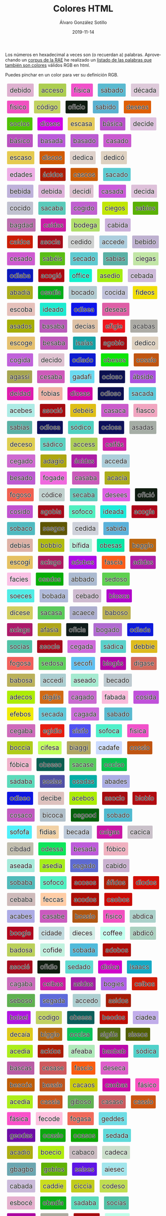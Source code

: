 #+TITLE:       Colores HTML
#+AUTHOR:      Álvaro González Sotillo
#+EMAIL:       alvarogonzalezsotillo@gmail.com
#+DATE:        2019-11-14
#+URI:         /blog/colores-html-con-nombre
#+KEYWORDS:    javascript, html
#+TAGS:        javascript, html
#+LANGUAGE:    es
#+OPTIONS:     H:3 num:nil toc:nil \n:nil ::t |:t ^:nil -:nil f:t *:t <:t
#+DESCRIPTION: Los colores HTML pueden parecer palabras. Esta es una lista de esas palabras.


Los números en hexadecimal a veces son (o recuerdan a) palabras. Aprovechando un [[http://corpus.rae.es/lfrecuencias.html][corpus de la RAE]] he realizado un [[https://alvarogonzalezsotillo.github.io/colores-html][listado de las palabras que también son colores]] válidos RGB en html.

Puedes pinchar en un color para ver su definición RGB.


#+begin_export html


<script>

 function clickOnColor(element){

     return function (event){
         const div = element;
         const expandido = div.expandido;
         console.log(event);
         console.log( div );
         console.log(expandido);
         const color = div.title.trim();
         if( !expandido ){
             const palabra = div.innerHTML.trim();
             div.innerHTML = `<p style="font-size: 3em;">${palabra}</p><p>Se parece al color ${color}</p>`;
             div.expandido = true;
             div.palabra = palabra;
         }
         else{
             const palabra = div.palabra;
             div.innerHTML = palabra;
             div.expandido = false;
         }
     };
 }

 function addListeners(){
     const elements = document.querySelectorAll( "div.color" );

     for( let element of elements ){
         element.onClick = clickOnColor(element);
     }
 }

 addListeners();

</script>


<style> .color {vertical-align: middle; text-align: center; border-radius: 3px; font-size: 1.5em; display:inline-block;margin:0.3em; padding:0.4em; text-shadow: -0.01em -0.01em 1px #ffffff,-0.01em 0em 1px #ffffff,-0.01em 0.01em 1px #ffffff,0em -0.01em 1px #ffffff,0em 0em 1px #ffffff,0em 0.01em 1px #ffffff,0.01em -0.01em 1px #ffffff,0.01em 0em 1px #ffffff,0.01em 0.01em 1px #ffffff;} </style>



<div class="color" style="background-color:#DEB1D0" title="#DEB1D0">
    debido
</div>


<div class="color" style="background-color:#ACCE50" title="#ACCE50">
    acceso
</div>


<div class="color" style="background-color:#F151CA" title="#F151CA">
    física
</div>


<div class="color" style="background-color:#5ABAD0" title="#5ABAD0">
    sábado
</div>


<div class="color" style="background-color:#DECADA" title="#DECADA">
    década
</div>


<div class="color" style="background-color:#F151C0" title="#F151C0">
    físico
</div>


<div class="color" style="background-color:#C0D160" title="#C0D160">
    código
</div>


<div class="color" style="background-color:#0F1C10" title="#0F1C10">
    oficio
</div>


<div class="color" style="background-color:#5AB1D0" title="#5AB1D0">
    sabido
</div>


<div class="color" style="background-color:#DE5E05" title="#DE5E05">
    deseos
</div>


<div class="color" style="background-color:#50C105" title="#50C105">
    socios
</div>


<div class="color" style="background-color:#D105E5" title="#D105E5">
    dioses
</div>


<div class="color" style="background-color:#E5CA5A" title="#E5CA5A">
    escasa
</div>


<div class="color" style="background-color:#BA51CA" title="#BA51CA">
    básica
</div>


<div class="color" style="background-color:#DEC1DE" title="#DEC1DE">
    decide
</div>


<div class="color" style="background-color:#BA51C0" title="#BA51C0">
    básico
</div>


<div class="color" style="background-color:#BA5ADA" title="#BA5ADA">
    basada
</div>


<div class="color" style="background-color:#BA5AD0" title="#BA5AD0">
    basado
</div>


<div class="color" style="background-color:#CA5AD0" title="#CA5AD0">
    casado
</div>


<div class="color" style="background-color:#E5CA50" title="#E5CA50">
    escaso
</div>


<div class="color" style="background-color:#D15C05" title="#D15C05">
    discos
</div>


<div class="color" style="background-color:#DED1CA" title="#DED1CA">
    dedica
</div>


<div class="color" style="background-color:#DED1C0" title="#DED1C0">
    dedicó
</div>


<div class="color" style="background-color:#EDADE5" title="#EDADE5">
    edades
</div>


<div class="color" style="background-color:#AC1D05" title="#AC1D05">
    ácidos
</div>


<div class="color" style="background-color:#CA5C05" title="#CA5C05">
    cascos
</div>


<div class="color" style="background-color:#5ACAD0" title="#5ACAD0">
    sacado
</div>


<div class="color" style="background-color:#BEB1DA" title="#BEB1DA">
    bebida
</div>


<div class="color" style="background-color:#DEB1DA" title="#DEB1DA">
    debida
</div>


<div class="color" style="background-color:#DEC1D1" title="#DEC1D1">
    decidí
</div>


<div class="color" style="background-color:#CA5ADA" title="#CA5ADA">
    casada
</div>


<div class="color" style="background-color:#DEC1DA" title="#DEC1DA">
    decida
</div>


<div class="color" style="background-color:#C0C1D0" title="#C0C1D0">
    cocido
</div>


<div class="color" style="background-color:#5ACABA" title="#5ACABA">
    sacaba
</div>


<div class="color" style="background-color:#C061D0" title="#C061D0">
    cogido
</div>


<div class="color" style="background-color:#C1E605" title="#C1E605">
    ciegos
</div>


<div class="color" style="background-color:#5AB105" title="#5AB105">
    sabios
</div>


<div class="color" style="background-color:#BA6DAD" title="#BA6DAD">
    bagdad
</div>


<div class="color" style="background-color:#CA1DA5" title="#CA1DA5">
    caídas
</div>


<div class="color" style="background-color:#B0DE6A" title="#B0DE6A">
    bodega
</div>


<div class="color" style="background-color:#CAB1DA" title="#CAB1DA">
    cabida
</div>


<div class="color" style="background-color:#CA1D05" title="#CA1D05">
    caídos
</div>


<div class="color" style="background-color:#A50C1A" title="#A50C1A">
    asocia
</div>


<div class="color" style="background-color:#CED1D0" title="#CED1D0">
    cedido
</div>


<div class="color" style="background-color:#ACCEDE" title="#ACCEDE">
    accede
</div>


<div class="color" style="background-color:#BEB1D0" title="#BEB1D0">
    bebido
</div>


<div class="color" style="background-color:#CE5AD0" title="#CE5AD0">
    cesado
</div>


<div class="color" style="background-color:#5ABE15" title="#5ABE15">
    sabéis
</div>


<div class="color" style="background-color:#5ECAD0" title="#5ECAD0">
    secado
</div>


<div class="color" style="background-color:#5AB1A5" title="#5AB1A5">
    sabías
</div>


<div class="color" style="background-color:#C1E6A5" title="#C1E6A5">
    ciegas
</div>


<div class="color" style="background-color:#0D1ABA" title="#0D1ABA">
    odiaba
</div>


<div class="color" style="background-color:#AC0610" title="#AC0610">
    acogió
</div>


<div class="color" style="background-color:#0FF1CE" title="#0FF1CE">
    office
</div>


<div class="color" style="background-color:#A5ED10" title="#A5ED10">
    asedio
</div>


<div class="color" style="background-color:#CEBADA" title="#CEBADA">
    cebada
</div>


<div class="color" style="background-color:#ABAD1A" title="#ABAD1A">
    abadía
</div>


<div class="color" style="background-color:#05AD1A" title="#05AD1A">
    osadía
</div>


<div class="color" style="background-color:#B0CAD0" title="#B0CAD0">
    bocado
</div>


<div class="color" style="background-color:#C0C1DA" title="#C0C1DA">
    cocida
</div>


<div class="color" style="background-color:#F1DE05" title="#F1DE05">
    fideos
</div>


<div class="color" style="background-color:#E5C0BA" title="#E5C0BA">
    escoba
</div>


<div class="color" style="background-color:#1DEAD0" title="#1DEAD0">
    ideado
</div>


<div class="color" style="background-color:#0D15EA" title="#0D15EA">
    odisea
</div>


<div class="color" style="background-color:#DE5EA5" title="#DE5EA5">
    deseas
</div>


<div class="color" style="background-color:#A5AD05" title="#A5AD05">
    asados
</div>


<div class="color" style="background-color:#BA5ABA" title="#BA5ABA">
    basaba
</div>


<div class="color" style="background-color:#DEC1A5" title="#DEC1A5">
    decías
</div>


<div class="color" style="background-color:#EF161E" title="#EF161E">
    efigie
</div>


<div class="color" style="background-color:#ACABA5" title="#ACABA5">
    acabas
</div>


<div class="color" style="background-color:#E5C06E" title="#E5C06E">
    escoge
</div>


<div class="color" style="background-color:#BE5ABA" title="#BE5ABA">
    besaba
</div>


<div class="color" style="background-color:#15A1A5" title="#15A1A5">
    isaías
</div>


<div class="color" style="background-color:#A60B10" title="#A60B10">
    agobio
</div>


<div class="color" style="background-color:#DED1C0" title="#DED1C0">
    dedico
</div>


<div class="color" style="background-color:#C061DA" title="#C061DA">
    cogida
</div>


<div class="color" style="background-color:#DEC1D0" title="#DEC1D0">
    decido
</div>


<div class="color" style="background-color:#0D1AD0" title="#0D1AD0">
    odiado
</div>


<div class="color" style="background-color:#0BE505" title="#0BE505">
    obesos
</div>


<div class="color" style="background-color:#C05510" title="#C05510">
    cossío
</div>


<div class="color" style="background-color:#A6A551" title="#A6A551">
    agassi
</div>


<div class="color" style="background-color:#CE5ABA" title="#CE5ABA">
    cesaba
</div>


<div class="color" style="background-color:#6ADAF1" title="#6ADAF1">
    gadafi
</div>


<div class="color" style="background-color:#0C1050" title="#0C1050">
    ocioso
</div>


<div class="color" style="background-color:#AB51DE" title="#AB51DE">
    ábside
</div>


<div class="color" style="background-color:#DE1DAD" title="#DE1DAD">
    deidad
</div>


<div class="color" style="background-color:#F0B1A5" title="#F0B1A5">
    fobias
</div>


<div class="color" style="background-color:#D105A5" title="#D105A5">
    diosas
</div>


<div class="color" style="background-color:#0D1050" title="#0D1050">
    odioso
</div>


<div class="color" style="background-color:#5ACADA" title="#5ACADA">
    sacada
</div>


<div class="color" style="background-color:#ACEBE5" title="#ACEBE5">
    acebes
</div>


<div class="color" style="background-color:#A50C10" title="#A50C10">
    asoció
</div>


<div class="color" style="background-color:#DEBE15" title="#DEBE15">
    debéis
</div>


<div class="color" style="background-color:#CA5ACA" title="#CA5ACA">
    casaca
</div>


<div class="color" style="background-color:#F1A5C0" title="#F1A5C0">
    fiasco
</div>


<div class="color" style="background-color:#5AB1A5" title="#5AB1A5">
    sabias
</div>


<div class="color" style="background-color:#0D105A" title="#0D105A">
    odiosa
</div>


<div class="color" style="background-color:#50D1C0" title="#50D1C0">
    sódico
</div>


<div class="color" style="background-color:#0C105A" title="#0C105A">
    ociosa
</div>


<div class="color" style="background-color:#A5ADA5" title="#A5ADA5">
    asadas
</div>


<div class="color" style="background-color:#DECE50" title="#DECE50">
    deceso
</div>


<div class="color" style="background-color:#5AD1C0" title="#5AD1C0">
    sádico
</div>


<div class="color" style="background-color:#ACCE55" title="#ACCE55">
    access
</div>


<div class="color" style="background-color:#CA1FA5" title="#CA1FA5">
    caifás
</div>


<div class="color" style="background-color:#CE6AD0" title="#CE6AD0">
    cegado
</div>


<div class="color" style="background-color:#ADA610" title="#ADA610">
    adagio
</div>


<div class="color" style="background-color:#AC1DA5" title="#AC1DA5">
    ácidas
</div>


<div class="color" style="background-color:#ACCEDA" title="#ACCEDA">
    acceda
</div>


<div class="color" style="background-color:#BE5AD0" title="#BE5AD0">
    besado
</div>


<div class="color" style="background-color:#F06ADE" title="#F06ADE">
    fogade
</div>


<div class="color" style="background-color:#CA5ABA" title="#CA5ABA">
    casaba
</div>


<div class="color" style="background-color:#ACAC1A" title="#ACAC1A">
    acacia
</div>


<div class="color" style="background-color:#F06050" title="#F06050">
    fogoso
</div>


<div class="color" style="background-color:#C0D1CE" title="#C0D1CE">
    códice
</div>


<div class="color" style="background-color:#5ECABA" title="#5ECABA">
    secaba
</div>


<div class="color" style="background-color:#DE5EE5" title="#DE5EE5">
    desees
</div>


<div class="color" style="background-color:#0F1C10" title="#0F1C10">
    ofició
</div>


<div class="color" style="background-color:#C051D0" title="#C051D0">
    cosido
</div>


<div class="color" style="background-color:#A60B1A" title="#A60B1A">
    agobia
</div>


<div class="color" style="background-color:#50F0C0" title="#50F0C0">
    sofoco
</div>


<div class="color" style="background-color:#1DEADA" title="#1DEADA">
    ideada
</div>


<div class="color" style="background-color:#AC061A" title="#AC061A">
    acogía
</div>


<div class="color" style="background-color:#50BAC0" title="#50BAC0">
    sobaco
</div>


<div class="color" style="background-color:#5E5605" title="#5E5605">
    sesgos
</div>


<div class="color" style="background-color:#CED1DA" title="#CED1DA">
    cedida
</div>


<div class="color" style="background-color:#5AB1DA" title="#5AB1DA">
    sabida
</div>


<div class="color" style="background-color:#DEB1A5" title="#DEB1A5">
    debías
</div>


<div class="color" style="background-color:#B0BB10" title="#B0BB10">
    bobbio
</div>


<div class="color" style="background-color:#B1F1DA" title="#B1F1DA">
    bífida
</div>


<div class="color" style="background-color:#0BE5A5" title="#0BE5A5">
    obesas
</div>


<div class="color" style="background-color:#BA6610" title="#BA6610">
    baggio
</div>


<div class="color" style="background-color:#E5C061" title="#E5C061">
    escogí
</div>


<div class="color" style="background-color:#AC1A60" title="#AC1A60">
    aciago
</div>


<div class="color" style="background-color:#AD0BE5" title="#AD0BE5">
    adobes
</div>


<div class="color" style="background-color:#FA5C1A" title="#FA5C1A">
    fascia
</div>


<div class="color" style="background-color:#AD1DA5" title="#AD1DA5">
    adidas
</div>


<div class="color" style="background-color:#FAC1E5" title="#FAC1E5">
    facies
</div>


<div class="color" style="background-color:#05AD05" title="#05AD05">
    osados
</div>


<div class="color" style="background-color:#ABBAD0" title="#ABBAD0">
    abbado
</div>


<div class="color" style="background-color:#5ED050" title="#5ED050">
    sedoso
</div>


<div class="color" style="background-color:#50ECE5" title="#50ECE5">
    soeces
</div>


<div class="color" style="background-color:#B0BADA" title="#B0BADA">
    bobada
</div>


<div class="color" style="background-color:#CEBAD0" title="#CEBAD0">
    cebado
</div>


<div class="color" style="background-color:#B105CA" title="#B105CA">
    biosca
</div>


<div class="color" style="background-color:#D1CE5E" title="#D1CE5E">
    dícese
</div>


<div class="color" style="background-color:#5ACA5A" title="#5ACA5A">
    sacasa
</div>


<div class="color" style="background-color:#ACAECE" title="#ACAECE">
    acaece
</div>


<div class="color" style="background-color:#BAB050" title="#BAB050">
    baboso
</div>


<div class="color" style="background-color:#AC1A6A" title="#AC1A6A">
    aciaga
</div>


<div class="color" style="background-color:#AFA51A" title="#AFA51A">
    afasia
</div>


<div class="color" style="background-color:#0F1C1A" title="#0F1C1A">
    oficia
</div>


<div class="color" style="background-color:#B06AD0" title="#B06AD0">
    bogado
</div>


<div class="color" style="background-color:#0D1ADA" title="#0D1ADA">
    odiada
</div>


<div class="color" style="background-color:#50C1A5" title="#50C1A5">
    socias
</div>


<div class="color" style="background-color:#A50C1E" title="#A50C1E">
    asocie
</div>


<div class="color" style="background-color:#CE6ADA" title="#CE6ADA">
    cegada
</div>


<div class="color" style="background-color:#5AD1CA" title="#5AD1CA">
    sádica
</div>


<div class="color" style="background-color:#DEBB1E" title="#DEBB1E">
    debbie
</div>


<div class="color" style="background-color:#F0605A" title="#F0605A">
    fogosa
</div>


<div class="color" style="background-color:#5ED05A" title="#5ED05A">
    sedosa
</div>


<div class="color" style="background-color:#5EC0F1" title="#5EC0F1">
    secofi
</div>


<div class="color" style="background-color:#B106A5" title="#B106A5">
    biogás
</div>


<div class="color" style="background-color:#D16A5E" title="#D16A5E">
    dígase
</div>


<div class="color" style="background-color:#BAB05A" title="#BAB05A">
    babosa
</div>


<div class="color" style="background-color:#ACCED1" title="#ACCED1">
    accedí
</div>


<div class="color" style="background-color:#A5EAD0" title="#A5EAD0">
    aseado
</div>


<div class="color" style="background-color:#BECAD0" title="#BECAD0">
    becado
</div>


<div class="color" style="background-color:#ADEC05" title="#ADEC05">
    adecos
</div>


<div class="color" style="background-color:#D16A15" title="#D16A15">
    digáis
</div>


<div class="color" style="background-color:#CA6AD0" title="#CA6AD0">
    cagado
</div>


<div class="color" style="background-color:#FABADA" title="#FABADA">
    fabada
</div>


<div class="color" style="background-color:#C051DA" title="#C051DA">
    cosida
</div>


<div class="color" style="background-color:#EFEB05" title="#EFEB05">
    efebos
</div>


<div class="color" style="background-color:#5ECADA" title="#5ECADA">
    secada
</div>


<div class="color" style="background-color:#CA6ADA" title="#CA6ADA">
    cagada
</div>


<div class="color" style="background-color:#5ABAD0" title="#5ABAD0">
    sabado
</div>


<div class="color" style="background-color:#CE6ABA" title="#CE6ABA">
    cegaba
</div>


<div class="color" style="background-color:#E61D10" title="#E61D10">
    egidio
</div>


<div class="color" style="background-color:#5151F0" title="#5151F0">
    sísifo
</div>


<div class="color" style="background-color:#50F0CA" title="#50F0CA">
    sofoca
</div>


<div class="color" style="background-color:#F151CA" title="#F151CA">
    fisica
</div>


<div class="color" style="background-color:#B0CC1A" title="#B0CC1A">
    boccia
</div>


<div class="color" style="background-color:#C1FE5A" title="#C1FE5A">
    cifesa
</div>


<div class="color" style="background-color:#B1A661" title="#B1A661">
    biaggi
</div>


<div class="color" style="background-color:#CADAFE" title="#CADAFE">
    cadafe
</div>


<div class="color" style="background-color:#C05510" title="#C05510">
    cossio
</div>


<div class="color" style="background-color:#F0B1CA" title="#F0B1CA">
    fóbica
</div>


<div class="color" style="background-color:#0B5E50" title="#0B5E50">
    obseso
</div>


<div class="color" style="background-color:#5ACA5E" title="#5ACA5E">
    sacase
</div>


<div class="color" style="background-color:#0CC150" title="#0CC150">
    occiso
</div>


<div class="color" style="background-color:#5ADABA" title="#5ADABA">
    sádaba
</div>


<div class="color" style="background-color:#5051A5" title="#5051A5">
    sosias
</div>


<div class="color" style="background-color:#05ADA5" title="#05ADA5">
    osadas
</div>


<div class="color" style="background-color:#ABADE5" title="#ABADE5">
    abades
</div>


<div class="color" style="background-color:#0D15E0" title="#0D15E0">
    odiseo
</div>


<div class="color" style="background-color:#DEC1BE" title="#DEC1BE">
    decibe
</div>


<div class="color" style="background-color:#ACEB05" title="#ACEB05">
    acebos
</div>


<div class="color" style="background-color:#A50C10" title="#A50C10">
    asocio
</div>


<div class="color" style="background-color:#B10B10" title="#B10B10">
    biobío
</div>


<div class="color" style="background-color:#C05AC0" title="#C05AC0">
    cosaco
</div>


<div class="color" style="background-color:#B1C0CA" title="#B1C0CA">
    bicoca
</div>


<div class="color" style="background-color:#05600D" title="#05600D">
    osgood
</div>


<div class="color" style="background-color:#50BAD0" title="#50BAD0">
    sobado
</div>


<div class="color" style="background-color:#50F0FA" title="#50F0FA">
    sofofa
</div>


<div class="color" style="background-color:#F1D1A5" title="#F1D1A5">
    fidias
</div>


<div class="color" style="background-color:#BECADA" title="#BECADA">
    becada
</div>


<div class="color" style="background-color:#CA16A5" title="#CA16A5">
    caigas
</div>


<div class="color" style="background-color:#CAC1CA" title="#CAC1CA">
    cacica
</div>


<div class="color" style="background-color:#C1BDAD" title="#C1BDAD">
    cibdad
</div>


<div class="color" style="background-color:#0DE55A" title="#0DE55A">
    odessa
</div>


<div class="color" style="background-color:#BE5ADA" title="#BE5ADA">
    besada
</div>


<div class="color" style="background-color:#F0B1C0" title="#F0B1C0">
    fóbico
</div>


<div class="color" style="background-color:#A5EADA" title="#A5EADA">
    aseada
</div>


<div class="color" style="background-color:#A5ED1A" title="#A5ED1A">
    asedia
</div>


<div class="color" style="background-color:#5E6AD0" title="#5E6AD0">
    segado
</div>


<div class="color" style="background-color:#CAB1D0" title="#CAB1D0">
    cabido
</div>


<div class="color" style="background-color:#50BABA" title="#50BABA">
    sobaba
</div>


<div class="color" style="background-color:#50F0C0" title="#50F0C0">
    sofocó
</div>


<div class="color" style="background-color:#AC0505" title="#AC0505">
    acosos
</div>


<div class="color" style="background-color:#AF1D05" title="#AF1D05">
    áfidos
</div>


<div class="color" style="background-color:#D10D05" title="#D10D05">
    diodos
</div>


<div class="color" style="background-color:#CEBABA" title="#CEBABA">
    cebaba
</div>


<div class="color" style="background-color:#FECCA5" title="#FECCA5">
    feccas
</div>


<div class="color" style="background-color:#AC0D05" title="#AC0D05">
    acodos
</div>


<div class="color" style="background-color:#CA0B05" title="#CA0B05">
    caobos
</div>


<div class="color" style="background-color:#ACABE5" title="#ACABE5">
    acabes
</div>


<div class="color" style="background-color:#CA5ABE" title="#CA5ABE">
    casabe
</div>


<div class="color" style="background-color:#B05510" title="#B05510">
    bossio
</div>


<div class="color" style="background-color:#F151C0" title="#F151C0">
    fisico
</div>


<div class="color" style="background-color:#ABD1CA" title="#ABD1CA">
    abdica
</div>


<div class="color" style="background-color:#B0061E" title="#B0061E">
    boogie
</div>


<div class="color" style="background-color:#C1DADE" title="#C1DADE">
    cidade
</div>


<div class="color" style="background-color:#D1ECE5" title="#D1ECE5">
    dieces
</div>


<div class="color" style="background-color:#C0FFEE" title="#C0FFEE">
    coffee
</div>


<div class="color" style="background-color:#ABD1C0" title="#ABD1C0">
    abdicó
</div>


<div class="color" style="background-color:#BAD05A" title="#BAD05A">
    badosa
</div>


<div class="color" style="background-color:#C0F1DE" title="#C0F1DE">
    cofide
</div>


<div class="color" style="background-color:#50BADA" title="#50BADA">
    sobada
</div>


<div class="color" style="background-color:#AD0B05" title="#AD0B05">
    adobos
</div>


<div class="color" style="background-color:#A50C1E" title="#A50C1E">
    asocié
</div>


<div class="color" style="background-color:#0F1D10" title="#0F1D10">
    ofidio
</div>


<div class="color" style="background-color:#5EDAD0" title="#5EDAD0">
    sedado
</div>


<div class="color" style="background-color:#D101CA" title="#D101CA">
    dioica
</div>


<div class="color" style="background-color:#15AAC5" title="#15AAC5">
    isaacs
</div>


<div class="color" style="background-color:#CA6ABA" title="#CA6ABA">
    cagaba
</div>


<div class="color" style="background-color:#CE1BA5" title="#CE1BA5">
    ceibas
</div>


<div class="color" style="background-color:#A51DA5" title="#A51DA5">
    asidas
</div>


<div class="color" style="background-color:#B061E5" title="#B061E5">
    bogies
</div>


<div class="color" style="background-color:#CE1B05" title="#CE1B05">
    ceibos
</div>


<div class="color" style="background-color:#5EB050" title="#5EB050">
    seboso
</div>


<div class="color" style="background-color:#5E6ADA" title="#5E6ADA">
    segada
</div>


<div class="color" style="background-color:#ACCED0" title="#ACCED0">
    accedo
</div>


<div class="color" style="background-color:#A51D05" title="#A51D05">
    asidos
</div>


<div class="color" style="background-color:#B015E1" title="#B015E1">
    boisei
</div>


<div class="color" style="background-color:#C0D160" title="#C0D160">
    codigo
</div>


<div class="color" style="background-color:#0B5E5A" title="#0B5E5A">
    obsesa
</div>


<div class="color" style="background-color:#BE0D05" title="#BE0D05">
    beodos
</div>


<div class="color" style="background-color:#C1ADEA" title="#C1ADEA">
    ciadea
</div>


<div class="color" style="background-color:#DECA1A" title="#DECA1A">
    decaía
</div>


<div class="color" style="background-color:#B16610" title="#B16610">
    biggio
</div>


<div class="color" style="background-color:#0CC15A" title="#0CC15A">
    occisa
</div>


<div class="color" style="background-color:#516A15" title="#516A15">
    sigáis
</div>


<div class="color" style="background-color:#515E05" title="#515E05">
    siseos
</div>


<div class="color" style="background-color:#ACED1A" title="#ACED1A">
    acedia
</div>


<div class="color" style="background-color:#AC1D05" title="#AC1D05">
    acidos
</div>


<div class="color" style="background-color:#AFEABA" title="#AFEABA">
    afeaba
</div>


<div class="color" style="background-color:#BA0BAB" title="#BA0BAB">
    baobab
</div>


<div class="color" style="background-color:#50D1CA" title="#50D1CA">
    sódica
</div>


<div class="color" style="background-color:#BA5CA5" title="#BA5CA5">
    bascas
</div>


<div class="color" style="background-color:#CE5A5E" title="#CE5A5E">
    cesase
</div>


<div class="color" style="background-color:#FA5C10" title="#FA5C10">
    fascio
</div>


<div class="color" style="background-color:#DE5ECA" title="#DE5ECA">
    deseca
</div>


<div class="color" style="background-color:#BE5C05" title="#BE5C05">
    bescós
</div>


<div class="color" style="background-color:#BE551E" title="#BE551E">
    bessie
</div>


<div class="color" style="background-color:#CACA05" title="#CACA05">
    cacaos
</div>


<div class="color" style="background-color:#CA0BA5" title="#CA0BA5">
    caobas
</div>


<div class="color" style="background-color:#FA51C0" title="#FA51C0">
    fásico
</div>


<div class="color" style="background-color:#ACED1A" title="#ACED1A">
    acedía
</div>


<div class="color" style="background-color:#CA551A" title="#CA551A">
    cassia
</div>


<div class="color" style="background-color:#61B050" title="#61B050">
    giboso
</div>


<div class="color" style="background-color:#CA5A5E" title="#CA5A5E">
    casase
</div>


<div class="color" style="background-color:#CA5510" title="#CA5510">
    cassio
</div>


<div class="color" style="background-color:#FA51CA" title="#FA51CA">
    fásica
</div>


<div class="color" style="background-color:#FEC0DE" title="#FEC0DE">
    fecode
</div>


<div class="color" style="background-color:#F06A5A" title="#F06A5A">
    fogasa
</div>


<div class="color" style="background-color:#6EDDE5" title="#6EDDE5">
    geddes
</div>


<div class="color" style="background-color:#6E0DA5" title="#6E0DA5">
    geodas
</div>


<div class="color" style="background-color:#0CA510" title="#0CA510">
    ocasio
</div>


<div class="color" style="background-color:#0CA505" title="#0CA505">
    ocasos
</div>


<div class="color" style="background-color:#5EDADA" title="#5EDADA">
    sedada
</div>


<div class="color" style="background-color:#ACAD10" title="#ACAD10">
    acadio
</div>


<div class="color" style="background-color:#B0EC10" title="#B0EC10">
    boecio
</div>


<div class="color" style="background-color:#CABAC0" title="#CABAC0">
    cabaco
</div>


<div class="color" style="background-color:#CADECA" title="#CADECA">
    cadeca
</div>


<div class="color" style="background-color:#6BA6B0" title="#6BA6B0">
    gbagbo
</div>


<div class="color" style="background-color:#60B105" title="#60B105">
    gobios
</div>


<div class="color" style="background-color:#5E15E5" title="#5E15E5">
    seises
</div>


<div class="color" style="background-color:#A1E5EC" title="#A1E5EC">
    aiesec
</div>


<div class="color" style="background-color:#CABADA" title="#CABADA">
    cabada
</div>


<div class="color" style="background-color:#CADD1E" title="#CADD1E">
    caddie
</div>


<div class="color" style="background-color:#C1CC1A" title="#C1CC1A">
    ciccia
</div>


<div class="color" style="background-color:#C0DE50" title="#C0DE50">
    codeso
</div>


<div class="color" style="background-color:#E5B0CE" title="#E5B0CE">
    esbocé
</div>


<div class="color" style="background-color:#0BAD1A" title="#0BAD1A">
    obadía
</div>


<div class="color" style="background-color:#5ADABA" title="#5ADABA">
    sadaba
</div>


<div class="color" style="background-color:#50C1A5" title="#50C1A5">
    socías
</div>


<div class="color" style="background-color:#AB06A0" title="#AB06A0">
    abogao
</div>


<div class="color" style="background-color:#ACABA0" title="#ACABA0">
    acabao
</div>


<div class="color" style="background-color:#A60B10" title="#A60B10">
    agobió
</div>


<div class="color" style="background-color:#C0FFEA" title="#C0FFEA">
    coffea
</div>


<div class="color" style="background-color:#DEC0DE" title="#DEC0DE">
    decode
</div>


<div class="color" style="background-color:#F1AD05" title="#F1AD05">
    fiados
</div>


<div class="color" style="background-color:#F0E55A" title="#F0E55A">
    foessa
</div>


<div class="color" style="background-color:#F0661A" title="#F0661A">
    foggia
</div>


<div class="color" style="background-color:#6ED15A" title="#6ED15A">
    gedisa
</div>


<div class="color" style="background-color:#0F1C1E" title="#0F1C1E">
    oficie
</div>


<div class="color" style="background-color:#5AFAD1" title="#5AFAD1">
    safadi
</div>


<div class="color" style="background-color:#ABAD1E" title="#ABAD1E">
    abadie
</div>


<div class="color" style="background-color:#ACD5EE" title="#ACD5EE">
    acdsee
</div>


<div class="color" style="background-color:#ADECC0" title="#ADECC0">
    adecco
</div>


<div class="color" style="background-color:#A5CA50" title="#A5CA50">
    ascaso
</div>


<div class="color" style="background-color:#BA6DA6" title="#BA6DA6">
    bagdag
</div>


<div class="color" style="background-color:#B1F1D0" title="#B1F1D0">
    bífido
</div>


<div class="color" style="background-color:#B106A5" title="#B106A5">
    biogas
</div>


<div class="color" style="background-color:#B05C05" title="#B05C05">
    boscos
</div>


<div class="color" style="background-color:#CEDADE" title="#CEDADE">
    cedade
</div>


<div class="color" style="background-color:#DECADA" title="#DECADA">
    decada
</div>


<div class="color" style="background-color:#E5C0DA" title="#E5C0DA">
    escoda
</div>


<div class="color" style="background-color:#5ADA1C" title="#5ADA1C">
    sadaic
</div>


<div class="color" style="background-color:#ABAD1E" title="#ABAD1E">
    abadíe
</div>


<div class="color" style="background-color:#A5ED10" title="#A5ED10">
    asedió
</div>


<div class="color" style="background-color:#BA55A5" title="#BA55A5">
    bassas
</div>


<div class="color" style="background-color:#C05C01" title="#C05C01">
    coscói
</div>


<div class="color" style="background-color:#DEBE5E" title="#DEBE5E">
    débese
</div>


<div class="color" style="background-color:#FACC10" title="#FACC10">
    faccio
</div>


<div class="color" style="background-color:#15C111" title="#15C111">
    isciii
</div>


<div class="color" style="background-color:#ABAC05" title="#ABAC05">
    ábacos
</div>


<div class="color" style="background-color:#AD1610" title="#AD1610">
    adigio
</div>


<div class="color" style="background-color:#A5EABA" title="#A5EABA">
    aseaba
</div>


<div class="color" style="background-color:#BAF1C1" title="#BAF1C1">
    bafici
</div>


<div class="color" style="background-color:#BA5ABE" title="#BA5ABE">
    basabe
</div>


<div class="color" style="background-color:#B15BEE" title="#B15BEE">
    bisbee
</div>


<div class="color" style="background-color:#CA1C05" title="#CA1C05">
    caicos
</div>


<div class="color" style="background-color:#CA5EDA" title="#CA5EDA">
    cáseda
</div>


<div class="color" style="background-color:#C0DEC5" title="#C0DEC5">
    codecs
</div>


<div class="color" style="background-color:#C0F1A5" title="#C0F1A5">
    cofias
</div>


<div class="color" style="background-color:#D15ECA" title="#D15ECA">
    diseca
</div>


<div class="color" style="background-color:#ED0DE5" title="#ED0DE5">
    edodes
</div>


<div class="color" style="background-color:#FA6EDA" title="#FA6EDA">
    fageda
</div>


<div class="color" style="background-color:#1BA515" title="#1BA515">
    ibasis
</div>


<div class="color" style="background-color:#1DEABA" title="#1DEABA">
    ideaba
</div>


<div class="color" style="background-color:#51E6A5" title="#51E6A5">
    siegas
</div>


<div class="color" style="background-color:#ABA551" title="#ABA551">
    abassi
</div>


<div class="color" style="background-color:#ACABA5" title="#ACABA5">
    acabás
</div>


<div class="color" style="background-color:#ACAD1A" title="#ACAD1A">
    acadia
</div>


<div class="color" style="background-color:#BE16E5" title="#BE16E5">
    beiges
</div>


<div class="color" style="background-color:#B1DE5A" title="#B1DE5A">
    bidesa
</div>


<div class="color" style="background-color:#B06610" title="#B06610">
    boggio
</div>


<div class="color" style="background-color:#CABED0" title="#CABED0">
    cabedo
</div>


<div class="color" style="background-color:#CA5515" title="#CA5515">
    cassis
</div>


<div class="color" style="background-color:#CE5ADA" title="#CE5ADA">
    cesada
</div>


<div class="color" style="background-color:#C10FF1" title="#C10FF1">
    cioffi
</div>


<div class="color" style="background-color:#C0CADA" title="#C0CADA">
    cocada
</div>


<div class="color" style="background-color:#C061A5" title="#C061A5">
    cogías
</div>


<div class="color" style="background-color:#EC050C" title="#EC050C">
    ecosoc
</div>


<div class="color" style="background-color:#E55A15" title="#E55A15">
    essais
</div>


<div class="color" style="background-color:#FADE5A" title="#FADE5A">
    fadesa
</div>


<div class="color" style="background-color:#FED15A" title="#FED15A">
    fedisa
</div>


<div class="color" style="background-color:#5E6ABA" title="#5E6ABA">
    segaba
</div>


<div class="color" style="background-color:#5E6ADE" title="#5E6ADE">
    segade
</div>


<div class="color" style="background-color:#505E60" title="#505E60">
    sosegó
</div>


<div class="color" style="background-color:#ABC15A" title="#ABC15A">
    abcisa
</div>


<div class="color" style="background-color:#ACABAD" title="#ACABAD">
    acabad
</div>


<div class="color" style="background-color:#ACAC10" title="#ACAC10">
    acacio
</div>


<div class="color" style="background-color:#BEB1A5" title="#BEB1A5">
    bebías
</div>


<div class="color" style="background-color:#CACC1A" title="#CACC1A">
    caccia
</div>


<div class="color" style="background-color:#CA5BA5" title="#CA5BA5">
    casbas
</div>


<div class="color" style="background-color:#CA5E15" title="#CA5E15">
    caséis
</div>


<div class="color" style="background-color:#CE55DA" title="#CE55DA">
    cessda
</div>


<div class="color" style="background-color:#C0DEFF" title="#C0DEFF">
    codeff
</div>


<div class="color" style="background-color:#DABA15" title="#DABA15">
    dabais
</div>


<div class="color" style="background-color:#DE5EA5" title="#DE5EA5">
    deseás
</div>


<div class="color" style="background-color:#FED0CA" title="#FED0CA">
    fedoca
</div>


<div class="color" style="background-color:#5EBAC0" title="#5EBAC0">
    sébaco
</div>


<div class="color" style="background-color:#51D050" title="#51D050">
    sidoso
</div>


<div class="color" style="background-color:#AB15E0" title="#AB15E0">
    abiseo
</div>


<div class="color" style="background-color:#A605BA" title="#A605BA">
    agosba
</div>


<div class="color" style="background-color:#BAB1E5" title="#BAB1E5">
    babies
</div>


<div class="color" style="background-color:#BE1B15" title="#BE1B15">
    beibis
</div>


<div class="color" style="background-color:#CACEDA" title="#CACEDA">
    cáceda
</div>


<div class="color" style="background-color:#CA1DA5" title="#CA1DA5">
    caidas
</div>


<div class="color" style="background-color:#CA5E5E" title="#CA5E5E">
    cásese
</div>


<div class="color" style="background-color:#C10CC0" title="#C10CC0">
    ciocco
</div>


<div class="color" style="background-color:#C0C105" title="#C0C105">
    cocios
</div>


<div class="color" style="background-color:#C06E15" title="#C06E15">
    cogéis
</div>


<div class="color" style="background-color:#DEFECA" title="#DEFECA">
    defeca
</div>


<div class="color" style="background-color:#D1E5E5" title="#D1E5E5">
    dieses
</div>


<div class="color" style="background-color:#D15EC0" title="#D15EC0">
    disecó
</div>


<div class="color" style="background-color:#EDE510" title="#EDE510">
    edesio
</div>


<div class="color" style="background-color:#EDE55A" title="#EDE55A">
    edessa
</div>


<div class="color" style="background-color:#6EA6EA" title="#6EA6EA">
    geagea
</div>


<div class="color" style="background-color:#6E1C05" title="#6E1C05">
    geicos
</div>


<div class="color" style="background-color:#5ACA15" title="#5ACA15">
    sacáis
</div>


<div class="color" style="background-color:#5EB05A" title="#5EB05A">
    sebosa
</div>


<div class="color" style="background-color:#5ECA5E" title="#5ECA5E">
    secase
</div>


<div class="color" style="background-color:#5ED151" title="#5ED151">
    sedisi
</div>


<div class="color" style="background-color:#51DD16" title="#51DD16">
    siddig
</div>


<div class="color" style="background-color:#5051A5" title="#5051A5">
    sosías
</div>


<div class="color" style="background-color:#AB16E0" title="#AB16E0">
    abigeo
</div>


<div class="color" style="background-color:#AFEADA" title="#AFEADA">
    afeada
</div>


<div class="color" style="background-color:#AFEAD0" title="#AFEAD0">
    afeado
</div>


<div class="color" style="background-color:#BA51CA" title="#BA51CA">
    basica
</div>


<div class="color" style="background-color:#BA51C5" title="#BA51C5">
    basics
</div>


<div class="color" style="background-color:#BECC1A" title="#BECC1A">
    beccia
</div>


<div class="color" style="background-color:#B1A610" title="#B1A610">
    biagio
</div>


<div class="color" style="background-color:#B1A5C1" title="#B1A5C1">
    biasci
</div>


<div class="color" style="background-color:#B1E5CA" title="#B1E5CA">
    biesca
</div>


<div class="color" style="background-color:#CABD0A" title="#CABD0A">
    cabdoa
</div>


<div class="color" style="background-color:#DABADA" title="#DABADA">
    dabada
</div>


<div class="color" style="background-color:#D166E5" title="#D166E5">
    digges
</div>


<div class="color" style="background-color:#EFEB1A" title="#EFEB1A">
    efebía
</div>


<div class="color" style="background-color:#E5CADA" title="#E5CADA">
    escada
</div>


<div class="color" style="background-color:#F1F1F1" title="#F1F1F1">
    fififi
</div>


<div class="color" style="background-color:#6ADD15" title="#6ADD15">
    gaddis
</div>


<div class="color" style="background-color:#6AFAD0" title="#6AFAD0">
    gafado
</div>


<div class="color" style="background-color:#6A5D1A" title="#6A5D1A">
    gasdia
</div>


<div class="color" style="background-color:#0B1D05" title="#0B1D05">
    obidos
</div>


<div class="color" style="background-color:#516516" title="#516516">
    sígsig
</div>


<div class="color" style="background-color:#AB51DE" title="#AB51DE">
    abside
</div>


<div class="color" style="background-color:#ADE5CA" title="#ADE5CA">
    adesca
</div>


<div class="color" style="background-color:#A60B1E" title="#A60B1E">
    agobie
</div>


<div class="color" style="background-color:#BA16E5" title="#BA16E5">
    baiges
</div>


<div class="color" style="background-color:#BE5A5E" title="#BE5A5E">
    besase
</div>


<div class="color" style="background-color:#B106A5" title="#B106A5">
    bíogas
</div>


<div class="color" style="background-color:#CA1DE5" title="#CA1DE5">
    caídes
</div>


<div class="color" style="background-color:#CA1D05" title="#CA1D05">
    caidos
</div>


<div class="color" style="background-color:#CA155E" title="#CA155E">
    caisse
</div>


<div class="color" style="background-color:#CA5A15" title="#CA5A15">
    casais
</div>


<div class="color" style="background-color:#CA5CA5" title="#CA5CA5">
    cascas
</div>


<div class="color" style="background-color:#CA505E" title="#CA505E">
    casóse
</div>


<div class="color" style="background-color:#CED1CE" title="#CED1CE">
    cedice
</div>


<div class="color" style="background-color:#CE6A5E" title="#CE6A5E">
    cegase
</div>


<div class="color" style="background-color:#D0C0B0" title="#D0C0B0">
    docobo
</div>


<div class="color" style="background-color:#FA5C1E" title="#FA5C1E">
    fascie
</div>


<div class="color" style="background-color:#F1ADA5" title="#F1ADA5">
    fiadas
</div>


<div class="color" style="background-color:#F16615" title="#F16615">
    figgis
</div>


<div class="color" style="background-color:#6A5EBA" title="#6A5EBA">
    gaseba
</div>


<div class="color" style="background-color:#15A1A5" title="#15A1A5">
    isaias
</div>


<div class="color" style="background-color:#0B5EDE" title="#0B5EDE">
    obsede
</div>


<div class="color" style="background-color:#5ABE5E" title="#5ABE5E">
    sábese
</div>


<div class="color" style="background-color:#5AF1C0" title="#5AF1C0">
    sáfico
</div>


<div class="color" style="background-color:#50F1C0" title="#50F1C0">
    sofico
</div>


<div class="color" style="background-color:#ABCE50" title="#ABCE50">
    abceso
</div>


<div class="color" style="background-color:#AD16A5" title="#AD16A5">
    adigas
</div>


<div class="color" style="background-color:#A5ED1E" title="#A5ED1E">
    asedie
</div>


<div class="color" style="background-color:#A55AD1" title="#A55AD1">
    assadi
</div>


<div class="color" style="background-color:#A5505A" title="#A5505A">
    assosa
</div>


<div class="color" style="background-color:#BAB15A" title="#BAB15A">
    babisa
</div>


<div class="color" style="background-color:#BA6AD0" title="#BA6AD0">
    bagado
</div>


<div class="color" style="background-color:#BEBE15" title="#BEBE15">
    bebéis
</div>


<div class="color" style="background-color:#B10CAF" title="#B10CAF">
    biocaf
</div>


<div class="color" style="background-color:#B06ABA" title="#B06ABA">
    bogaba
</div>


<div class="color" style="background-color:#CA5A15" title="#CA5A15">
    casáis
</div>


<div class="color" style="background-color:#CECEDA" title="#CECEDA">
    ceceda
</div>


<div class="color" style="background-color:#CEC0E5" title="#CEC0E5">
    cecoes
</div>


<div class="color" style="background-color:#C0CC15" title="#C0CC15">
    coccis
</div>


<div class="color" style="background-color:#C0DEC0" title="#C0DEC0">
    codeco
</div>


<div class="color" style="background-color:#C05ACA" title="#C05ACA">
    cosaca
</div>


<div class="color" style="background-color:#DEBEDA" title="#DEBEDA">
    débeda
</div>


<div class="color" style="background-color:#DEFEC0" title="#DEFEC0">
    defecó
</div>


<div class="color" style="background-color:#D16EC0" title="#D16EC0">
    digeco
</div>


<div class="color" style="background-color:#ED1C5A" title="#ED1C5A">
    edicsa
</div>


<div class="color" style="background-color:#FECDA5" title="#FECDA5">
    fecdas
</div>


<div class="color" style="background-color:#FE50CA" title="#FE50CA">
    fesoca
</div>


<div class="color" style="background-color:#6E01DE" title="#6E01DE">
    geoide
</div>


<div class="color" style="background-color:#1A5A5A" title="#1A5A5A">
    iasasa
</div>


<div class="color" style="background-color:#0BCECA" title="#0BCECA">
    obceca
</div>


<div class="color" style="background-color:#0D1A15" title="#0D1A15">
    odiáis
</div>


<div class="color" style="background-color:#5ABE15" title="#5ABE15">
    sabeis
</div>


<div class="color" style="background-color:#5ADE5A" title="#5ADE5A">
    sadesa
</div>


<div class="color" style="background-color:#51DEC0" title="#51DEC0">
    sideco
</div>


<div class="color" style="background-color:#50B0CE" title="#50B0CE">
    soboce
</div>


<div class="color" style="background-color:#ABBA51" title="#ABBA51">
    abbasí
</div>


<div class="color" style="background-color:#ABEC1A" title="#ABEC1A">
    abecia
</div>


<div class="color" style="background-color:#ACCE5A" title="#ACCE5A">
    accesa
</div>


<div class="color" style="background-color:#AC1D1A" title="#AC1D1A">
    acidia
</div>


<div class="color" style="background-color:#A6ADE5" title="#A6ADE5">
    agadés
</div>


<div class="color" style="background-color:#A55A16" title="#A55A16">
    assaig
</div>


<div class="color" style="background-color:#BAABDA" title="#BAABDA">
    baabda
</div>


<div class="color" style="background-color:#BACCA5" title="#BACCA5">
    baccas
</div>


<div class="color" style="background-color:#BAD1CA" title="#BAD1CA">
    badica
</div>


<div class="color" style="background-color:#BEBA5E" title="#BEBA5E">
    bébase
</div>


<div class="color" style="background-color:#B1E5E5" title="#B1E5E5">
    bieses
</div>


<div class="color" style="background-color:#B0CA6E" title="#B0CA6E">
    bocage
</div>


<div class="color" style="background-color:#CA551E" title="#CA551E">
    cassie
</div>


<div class="color" style="background-color:#C0BE6A" title="#C0BE6A">
    cobega
</div>


<div class="color" style="background-color:#C0DE5A" title="#C0DE5A">
    codesa
</div>


<div class="color" style="background-color:#C0F1EC" title="#C0F1EC">
    cofiec
</div>


<div class="color" style="background-color:#C05C1A" title="#C05C1A">
    coscia
</div>


<div class="color" style="background-color:#DABBA5" title="#DABBA5">
    dabbas
</div>


<div class="color" style="background-color:#DEBE5A" title="#DEBE5A">
    debesa
</div>


<div class="color" style="background-color:#DEFEC0" title="#DEFEC0">
    defeco
</div>


<div class="color" style="background-color:#DE0C5A" title="#DE0C5A">
    deocsa
</div>


<div class="color" style="background-color:#DE5A5E" title="#DE5A5E">
    desase
</div>


<div class="color" style="background-color:#DE501A" title="#DE501A">
    desoía
</div>


<div class="color" style="background-color:#D1E605" title="#D1E605">
    diegos
</div>


<div class="color" style="background-color:#D0B1A5" title="#D0B1A5">
    dobías
</div>


<div class="color" style="background-color:#EDEC10" title="#EDEC10">
    edecio
</div>


<div class="color" style="background-color:#FA5CE5" title="#FA5CE5">
    fasces
</div>


<div class="color" style="background-color:#FEAC1A" title="#FEAC1A">
    feacia
</div>


<div class="color" style="background-color:#F1C05A" title="#F1C05A">
    ficosa
</div>


<div class="color" style="background-color:#F151CC" title="#F151CC">
    fisicc
</div>


<div class="color" style="background-color:#F05C05" title="#F05C05">
    foscos
</div>


<div class="color" style="background-color:#6AF050" title="#6AF050">
    gafoso
</div>


<div class="color" style="background-color:#6E155E" title="#6E155E">
    geisse
</div>


<div class="color" style="background-color:#61BADA" title="#61BADA">
    gibada
</div>


<div class="color" style="background-color:#61B05A" title="#61B05A">
    gibosa
</div>


<div class="color" style="background-color:#1DE5AC" title="#1DE5AC">
    idesac
</div>


<div class="color" style="background-color:#0D1551" title="#0D1551">
    odissi
</div>


<div class="color" style="background-color:#5ACC10" title="#5ACC10">
    saccio
</div>


<div class="color" style="background-color:#5AFF1E" title="#5AFF1E">
    saffie
</div>


<div class="color" style="background-color:#ABAD1A" title="#ABAD1A">
    abadia
</div>


<div class="color" style="background-color:#ABD1A5" title="#ABD1A5">
    abdías
</div>


<div class="color" style="background-color:#AB1D05" title="#AB1D05">
    abidos
</div>


<div class="color" style="background-color:#AB06A5" title="#AB06A5">
    abogas
</div>


<div class="color" style="background-color:#ACACEA" title="#ACACEA">
    acacea
</div>


<div class="color" style="background-color:#AC1E60" title="#AC1E60">
    aciego
</div>


<div class="color" style="background-color:#AC1605" title="#AC1605">
    ácigos
</div>


<div class="color" style="background-color:#ADABA5" title="#ADABA5">
    adabas
</div>


<div class="color" style="background-color:#ADECA5" title="#ADECA5">
    adecas
</div>


<div class="color" style="background-color:#AD1CAE" title="#AD1CAE">
    adicae
</div>


<div class="color" style="background-color:#AD165A" title="#AD165A">
    adigsa
</div>


<div class="color" style="background-color:#AFA61A" title="#AFA61A">
    afagia
</div>


<div class="color" style="background-color:#A5515E" title="#A5515E">
    assise
</div>


<div class="color" style="background-color:#BA60A5" title="#BA60A5">
    bagoas
</div>


<div class="color" style="background-color:#BA5A5E" title="#BA5A5E">
    basase
</div>


<div class="color" style="background-color:#BEBA15" title="#BEBA15">
    bebáis
</div>


<div class="color" style="background-color:#BE0C1A" title="#BE0C1A">
    beocia
</div>


<div class="color" style="background-color:#BE5C05" title="#BE5C05">
    bescos
</div>


<div class="color" style="background-color:#B1ABA5" title="#B1ABA5">
    biabas
</div>


<div class="color" style="background-color:#B15BE5" title="#B15BE5">
    bisbes
</div>


<div class="color" style="background-color:#B15ECA" title="#B15ECA">
    biseca
</div>


<div class="color" style="background-color:#B0ADA5" title="#B0ADA5">
    boadas
</div>


<div class="color" style="background-color:#B0A550" title="#B0A550">
    boasso
</div>


<div class="color" style="background-color:#B0CA05" title="#B0CA05">
    bocaos
</div>


<div class="color" style="background-color:#B0DD1E" title="#B0DD1E">
    boddie
</div>


<div class="color" style="background-color:#B0D160" title="#B0D160">
    bodigo
</div>


<div class="color" style="background-color:#B0661E" title="#B0661E">
    boggie
</div>


<div class="color" style="background-color:#CA1AFA" title="#CA1AFA">
    caiafa
</div>


<div class="color" style="background-color:#CA5A05" title="#CA5A05">
    casaos
</div>


<div class="color" style="background-color:#C65A5B" title="#C65A5B">
    cgsasb
</div>


<div class="color" style="background-color:#C1E5A5" title="#C1E5A5">
    ciesas
</div>


<div class="color" style="background-color:#C16EF1" title="#C16EF1">
    cigefi
</div>


<div class="color" style="background-color:#C10CCA" title="#C10CCA">
    ciocca
</div>


<div class="color" style="background-color:#C15C05" title="#C15C05">
    ciscos
</div>


<div class="color" style="background-color:#C0CC1A" title="#C0CC1A">
    coccia
</div>


<div class="color" style="background-color:#C055A5" title="#C055A5">
    cossas
</div>


<div class="color" style="background-color:#DAC105" title="#DAC105">
    dacios
</div>


<div class="color" style="background-color:#DEBE15" title="#DEBE15">
    debeis
</div>


<div class="color" style="background-color:#DEC1D1" title="#DEC1D1">
    decidi
</div>


<div class="color" style="background-color:#DEEDEE" title="#DEEDEE">
    deedee
</div>


<div class="color" style="background-color:#DE5A51" title="#DE5A51">
    desasí
</div>


<div class="color" style="background-color:#D1E60A" title="#D1E60A">
    diegoa
</div>


<div class="color" style="background-color:#D0CAB0" title="#D0CAB0">
    docabo
</div>


<div class="color" style="background-color:#ED165A" title="#ED165A">
    edigsa
</div>


<div class="color" style="background-color:#EEE111" title="#EEE111">
    eeeiii
</div>


<div class="color" style="background-color:#EF161A" title="#EF161A">
    efigia
</div>


<div class="color" style="background-color:#E55B10" title="#E55B10">
    essbío
</div>


<div class="color" style="background-color:#FABAD0" title="#FABAD0">
    fabado
</div>


<div class="color" style="background-color:#FA51E5" title="#FA51E5">
    fasíes
</div>


<div class="color" style="background-color:#FEAFE5" title="#FEAFE5">
    feafes
</div>


<div class="color" style="background-color:#FED0BE" title="#FED0BE">
    fedobe
</div>


<div class="color" style="background-color:#F06D0E" title="#F06D0E">
    fogdoe
</div>


<div class="color" style="background-color:#6AE5C0" title="#6AE5C0">
    gaesco
</div>


<div class="color" style="background-color:#610610" title="#610610">
    giogio
</div>


<div class="color" style="background-color:#1CAC05" title="#1CAC05">
    icacos
</div>


<div class="color" style="background-color:#1DEF15" title="#1DEF15">
    idefis
</div>


<div class="color" style="background-color:#1FEDEC" title="#1FEDEC">
    ifedec
</div>


<div class="color" style="background-color:#10DADA" title="#10DADA">
    iodada
</div>


<div class="color" style="background-color:#15A551" title="#15A551">
    isassi
</div>


<div class="color" style="background-color:#0D1A5E" title="#0D1A5E">
    odiase
</div>


<div class="color" style="background-color:#016A15" title="#016A15">
    oigáis
</div>


<div class="color" style="background-color:#016A5E" title="#016A5E">
    óigase
</div>


<div class="color" style="background-color:#05ECAC" title="#05ECAC">
    osecac
</div>


<div class="color" style="background-color:#5ABEC0" title="#5ABEC0">
    sabeco
</div>


<div class="color" style="background-color:#5ABE05" title="#5ABE05">
    sabeos
</div>


<div class="color" style="background-color:#5AFEC0" title="#5AFEC0">
    safeco
</div>


<div class="color" style="background-color:#5AF1CA" title="#5AF1CA">
    sáfica
</div>


<div class="color" style="background-color:#5A5ABE" title="#5A5ABE">
    sasabe
</div>


<div class="color" style="background-color:#51A51A" title="#51A51A">
    siasia
</div>


<div class="color" style="background-color:#51BA51" title="#51BA51">
    sibasi
</div>


<div class="color" style="background-color:#516A5E" title="#516A5E">
    sígase
</div>


<div class="color" style="background-color:#511111" title="#511111">
    sííííí
</div>


<div class="color" style="background-color:#50FA5A" title="#50FA5A">
    sofasa
</div>


<div class="color" style="background-color:#ABAD10" title="#ABAD10">
    abadío
</div>


<div class="color" style="background-color:#ABA51A" title="#ABA51A">
    abasia
</div>


<div class="color" style="background-color:#ABD1C0" title="#ABD1C0">
    abdico
</div>


<div class="color" style="background-color:#ACCE5E" title="#ACCE5E">
    accese
</div>


<div class="color" style="background-color:#AC1E5A" title="#AC1E5A">
    aciesa
</div>


<div class="color" style="background-color:#AC06E5" title="#AC06E5">
    acoges
</div>


<div class="color" style="background-color:#ADE5C0" title="#ADE5C0">
    adesco
</div>


<div class="color" style="background-color:#AE5EBA" title="#AE5EBA">
    aeseba
</div>


<div class="color" style="background-color:#A1CE6A" title="#A1CE6A">
    aicega
</div>


<div class="color" style="background-color:#A5A60E" title="#A5A60E">
    asagoe
</div>


<div class="color" style="background-color:#A5FAC0" title="#A5FAC0">
    asfaco
</div>


<div class="color" style="background-color:#A56EC0" title="#A56EC0">
    asgeco
</div>


<div class="color" style="background-color:#A55151" title="#A55151">
    assisi
</div>


<div class="color" style="background-color:#BABEA5" title="#BABEA5">
    babeas
</div>


<div class="color" style="background-color:#BACAB5" title="#BACAB5">
    bacabs
</div>


<div class="color" style="background-color:#BA6A6E" title="#BA6A6E">
    bagage
</div>


<div class="color" style="background-color:#BA5DE0" title="#BA5DE0">
    basdeo
</div>


<div class="color" style="background-color:#BA51C0" title="#BA51C0">
    basico
</div>


<div class="color" style="background-color:#BA551E" title="#BA551E">
    bassie
</div>


<div class="color" style="background-color:#B1BECA" title="#B1BECA">
    bibeca
</div>


<div class="color" style="background-color:#B0B015" title="#B0B015">
    bobois
</div>


<div class="color" style="background-color:#B0D1E5" title="#B0D1E5">
    bodies
</div>


<div class="color" style="background-color:#CABAD0" title="#CABAD0">
    cabado
</div>


<div class="color" style="background-color:#CABE15" title="#CABE15">
    cabéis
</div>


<div class="color" style="background-color:#CA6AD0" title="#CA6AD0">
    cágado
</div>


<div class="color" style="background-color:#CA6A05" title="#CA6A05">
    cagaos
</div>


<div class="color" style="background-color:#CA5A10" title="#CA5A10">
    casaio
</div>


<div class="color" style="background-color:#CA5C10" title="#CA5C10">
    cascio
</div>


<div class="color" style="background-color:#CE1BE5" title="#CE1BE5">
    ceibes
</div>


<div class="color" style="background-color:#CE5FAC" title="#CE5FAC">
    cesfac
</div>


<div class="color" style="background-color:#C1AEBA" title="#C1AEBA">
    ciaeba
</div>


<div class="color" style="background-color:#C1DE51" title="#C1DE51">
    cidesi
</div>


<div class="color" style="background-color:#C1551E" title="#C1551E">
    cissie
</div>


<div class="color" style="background-color:#C0CE5A" title="#C0CE5A">
    cocesa
</div>


<div class="color" style="background-color:#C0C0A5" title="#C0C0A5">
    cocoas
</div>


<div class="color" style="background-color:#C0FACE" title="#C0FACE">
    coface
</div>


<div class="color" style="background-color:#C06ECA" title="#C06ECA">
    cogeca
</div>


<div class="color" style="background-color:#C0661A" title="#C0661A">
    coggia
</div>


<div class="color" style="background-color:#C0005A" title="#C0005A">
    cooosa
</div>


<div class="color" style="background-color:#C051CA" title="#C051CA">
    cósica
</div>


<div class="color" style="background-color:#DECADE" title="#DECADE">
    decade
</div>


<div class="color" style="background-color:#DEFF15" title="#DEFF15">
    deffis
</div>


<div class="color" style="background-color:#DE5EC0" title="#DE5EC0">
    desecó
</div>


<div class="color" style="background-color:#DE55E5" title="#DE55E5">
    desses
</div>


<div class="color" style="background-color:#D1BABA" title="#D1BABA">
    dibaba
</div>


<div class="color" style="background-color:#D1FF1E" title="#D1FF1E">
    diffie
</div>


<div class="color" style="background-color:#EBCD1C" title="#EBCD1C">
    ebcdic
</div>


<div class="color" style="background-color:#EFFACE" title="#EFFACE">
    effacé
</div>


<div class="color" style="background-color:#EF1C10" title="#EF1C10">
    eficio
</div>


<div class="color" style="background-color:#E51D10" title="#E51D10">
    esidio
</div>


<div class="color" style="background-color:#FADD15" title="#FADD15">
    faddis
</div>


<div class="color" style="background-color:#FA16E5" title="#FA16E5">
    faiges
</div>


<div class="color" style="background-color:#FA5C15" title="#FA5C15">
    fascis
</div>


<div class="color" style="background-color:#FEC0BA" title="#FEC0BA">
    fecoba
</div>


<div class="color" style="background-color:#F1CAFE" title="#F1CAFE">
    ficafe
</div>


<div class="color" style="background-color:#F10CE5" title="#F10CE5">
    fioces
</div>


<div class="color" style="background-color:#F0CE05" title="#F0CE05">
    foceos
</div>


<div class="color" style="background-color:#F055A5" title="#F055A5">
    fossas
</div>


<div class="color" style="background-color:#6ACC10" title="#6ACC10">
    gaccio
</div>


<div class="color" style="background-color:#6AFABA" title="#6AFABA">
    gafaba
</div>


<div class="color" style="background-color:#6AFADA" title="#6AFADA">
    gafada
</div>


<div class="color" style="background-color:#6AFFE5" title="#6AFFE5">
    gaffes
</div>


<div class="color" style="background-color:#6B06B0" title="#6B06B0">
    gbogbo
</div>


<div class="color" style="background-color:#61E550" title="#61E550">
    giesso
</div>


<div class="color" style="background-color:#616105" title="#616105">
    gigios
</div>


<div class="color" style="background-color:#60DD10" title="#60DD10">
    goddio
</div>


<div class="color" style="background-color:#601C0A" title="#601C0A">
    goicoa
</div>


<div class="color" style="background-color:#600DE5" title="#600DE5">
    goodes
</div>


<div class="color" style="background-color:#1DAC10" title="#1DAC10">
    idacio
</div>


<div class="color" style="background-color:#1DEA5E" title="#1DEA5E">
    idease
</div>


<div class="color" style="background-color:#151D15" title="#151D15">
    isidis
</div>


<div class="color" style="background-color:#0BCEC0" title="#0BCEC0">
    obcecó
</div>


<div class="color" style="background-color:#016A5E" title="#016A5E">
    oigase
</div>


<div class="color" style="background-color:#5ABBA6" title="#5ABBA6">
    sabbag
</div>


<div class="color" style="background-color:#5ACED0" title="#5ACED0">
    sacedo
</div>


<div class="color" style="background-color:#5AC1F1" title="#5AC1F1">
    sacifi
</div>


<div class="color" style="background-color:#5ECC10" title="#5ECC10">
    secció
</div>


<div class="color" style="background-color:#5EC05E" title="#5EC05E">
    secóse
</div>


<div class="color" style="background-color:#5EDABA" title="#5EDABA">
    sedaba
</div>


<div class="color" style="background-color:#51DACA" title="#51DACA">
    sidaca
</div>


<div class="color" style="background-color:#515AD0" title="#515AD0">
    sisado
</div>


<div class="color" style="background-color:#50DADA" title="#50DADA">
    sodada
</div>


<div class="color" style="background-color:#50F1A5" title="#50F1A5">
    sofías
</div>


<div class="color" style="background-color:#AAAAAA" title="#AAAAAA">
    aaaaaa
</div>


<div class="color" style="background-color:#AAAA51" title="#AAAA51">
    aaaasí
</div>


<div class="color" style="background-color:#ABACAD" title="#ABACAD">
    abacad
</div>


<div class="color" style="background-color:#ABAC0A" title="#ABAC0A">
    abacoa
</div>


<div class="color" style="background-color:#ABBEBA" title="#ABBEBA">
    abbeba
</div>


<div class="color" style="background-color:#ABEBBA" title="#ABEBBA">
    abebba
</div>


<div class="color" style="background-color:#AB1E60" title="#AB1E60">
    abiego
</div>


<div class="color" style="background-color:#ACAC10" title="#ACAC10">
    acácio
</div>


<div class="color" style="background-color:#ACA505" title="#ACA505">
    acasos
</div>


<div class="color" style="background-color:#ACE1FA" title="#ACE1FA">
    aceifa
</div>


<div class="color" style="background-color:#AC05E5" title="#AC05E5">
    acoses
</div>


<div class="color" style="background-color:#ADA61A" title="#ADA61A">
    adagia
</div>


<div class="color" style="background-color:#ADE6A5" title="#ADE6A5">
    adegas
</div>


<div class="color" style="background-color:#ADE55E" title="#ADE55E">
    adesse
</div>


<div class="color" style="background-color:#AD15AC" title="#AD15AC">
    adisac
</div>


<div class="color" style="background-color:#AD0BA5" title="#AD0BA5">
    adobas
</div>


<div class="color" style="background-color:#AF1CEB" title="#AF1CEB">
    aficeb
</div>


<div class="color" style="background-color:#A66666" title="#A66666">
    aggggg
</div>


<div class="color" style="background-color:#A60605" title="#A60605">
    agogós
</div>


<div class="color" style="background-color:#A5EBEC" title="#A5EBEC">
    asebec
</div>


<div class="color" style="background-color:#A51CAD" title="#A51CAD">
    asicad
</div>


<div class="color" style="background-color:#A55E55" title="#A55E55">
    assess
</div>


<div class="color" style="background-color:#BABEE5" title="#BABEE5">
    babees
</div>


<div class="color" style="background-color:#BAB1A5" title="#BAB1A5">
    babias
</div>


<div class="color" style="background-color:#BACADA" title="#BACADA">
    bacada
</div>


<div class="color" style="background-color:#BACAFE" title="#BACAFE">
    bacafe
</div>


<div class="color" style="background-color:#BACC10" title="#BACC10">
    baccio
</div>


<div class="color" style="background-color:#BAC1A5" title="#BAC1A5">
    bacías
</div>


<div class="color" style="background-color:#BAD1A5" title="#BAD1A5">
    badías
</div>


<div class="color" style="background-color:#BA16E5" title="#BA16E5">
    baigés
</div>


<div class="color" style="background-color:#BA5AC0" title="#BA5AC0">
    basaco
</div>


<div class="color" style="background-color:#BA55AE" title="#BA55AE">
    bassae
</div>


<div class="color" style="background-color:#BA55E5" title="#BA55E5">
    basses
</div>


<div class="color" style="background-color:#BECA5A" title="#BECA5A">
    becasa
</div>


<div class="color" style="background-color:#BEFAD0" title="#BEFAD0">
    befado
</div>


<div class="color" style="background-color:#BE6B1E" title="#BE6B1E">
    begbie
</div>


<div class="color" style="background-color:#BE5A05" title="#BE5A05">
    besaos
</div>


<div class="color" style="background-color:#B1B1D0" title="#B1B1D0">
    bibido
</div>


<div class="color" style="background-color:#B1C01D" title="#B1C01D">
    bicoid
</div>


<div class="color" style="background-color:#B10B10" title="#B10B10">
    bíobío
</div>


<div class="color" style="background-color:#B15ADA" title="#B15ADA">
    bisada
</div>


<div class="color" style="background-color:#B15B15" title="#B15B15">
    bisbis
</div>


<div class="color" style="background-color:#B155A0" title="#B155A0">
    bissao
</div>


<div class="color" style="background-color:#B0ABAD" title="#B0ABAD">
    boabad
</div>


<div class="color" style="background-color:#B0BB1E" title="#B0BB1E">
    bobbie
</div>


<div class="color" style="background-color:#B0B1C0" title="#B0B1C0">
    bobico
</div>


<div class="color" style="background-color:#B0CAC0" title="#B0CAC0">
    bocaco
</div>


<div class="color" style="background-color:#B0CC10" title="#B0CC10">
    boccio
</div>


<div class="color" style="background-color:#B0C105" title="#B0C105">
    bocios
</div>


<div class="color" style="background-color:#B05CA5" title="#B05CA5">
    boscas
</div>


<div class="color" style="background-color:#B055E5" title="#B055E5">
    bosses
</div>


<div class="color" style="background-color:#B05515" title="#B05515">
    bossis
</div>


<div class="color" style="background-color:#CABAC0" title="#CABAC0">
    cábaco
</div>


<div class="color" style="background-color:#CABEDA" title="#CABEDA">
    cabeda
</div>


<div class="color" style="background-color:#CABE5A" title="#CABE5A">
    cabesa
</div>


<div class="color" style="background-color:#CACE5A" title="#CACE5A">
    cacesa
</div>


<div class="color" style="background-color:#CAD1CA" title="#CAD1CA">
    cadica
</div>


<div class="color" style="background-color:#CAD1E5" title="#CAD1E5">
    cadíes
</div>


<div class="color" style="background-color:#CA1CA1" title="#CA1CA1">
    caicai
</div>


<div class="color" style="background-color:#CA155E" title="#CA155E">
    caissé
</div>


<div class="color" style="background-color:#CA5AB0" title="#CA5AB0">
    casabó
</div>


<div class="color" style="background-color:#CA5C1A" title="#CA5C1A">
    cascia
</div>


<div class="color" style="background-color:#CA5FEC" title="#CA5FEC">
    casfec
</div>


<div class="color" style="background-color:#CEBA15" title="#CEBA15">
    cebáis
</div>


<div class="color" style="background-color:#CEB050" title="#CEB050">
    ceboso
</div>


<div class="color" style="background-color:#CECADE" title="#CECADE">
    cecade
</div>


<div class="color" style="background-color:#CEDE6E" title="#CEDE6E">
    cedege
</div>


<div class="color" style="background-color:#CEDE15" title="#CEDE15">
    cedéis
</div>


<div class="color" style="background-color:#CED1A5" title="#CED1A5">
    cedías
</div>


<div class="color" style="background-color:#CE5E15" title="#CE5E15">
    ceséis
</div>


<div class="color" style="background-color:#CE5510" title="#CE5510">
    cessio
</div>


<div class="color" style="background-color:#C1CC10" title="#C1CC10">
    ciccio
</div>


<div class="color" style="background-color:#C1CE5E" title="#C1CE5E">
    cicese
</div>


<div class="color" style="background-color:#C1EDE6" title="#C1EDE6">
    ciedeg
</div>


<div class="color" style="background-color:#C0F15A" title="#C0F15A">
    cofisa
</div>


<div class="color" style="background-color:#C00ACE" title="#C00ACE">
    cooace
</div>


<div class="color" style="background-color:#C05C10" title="#C05C10">
    coscio
</div>


<div class="color" style="background-color:#C05505" title="#C05505">
    cossos
</div>


<div class="color" style="background-color:#DABA15" title="#DABA15">
    dábais
</div>


<div class="color" style="background-color:#DABA5E" title="#DABA5E">
    dábase
</div>


<div class="color" style="background-color:#DAFF05" title="#DAFF05">
    daffos
</div>


<div class="color" style="background-color:#DEE55A" title="#DEE55A">
    deessa
</div>


<div class="color" style="background-color:#DE5510" title="#DE5510">
    dessio
</div>


<div class="color" style="background-color:#D1A6E0" title="#D1A6E0">
    diageo
</div>


<div class="color" style="background-color:#D1C0D1" title="#D1C0D1">
    dicodi
</div>


<div class="color" style="background-color:#D1D15A" title="#D1D15A">
    didisa
</div>


<div class="color" style="background-color:#D10DE5" title="#D10DE5">
    diodes
</div>


<div class="color" style="background-color:#D1055A" title="#D1055A">
    diossa
</div>


<div class="color" style="background-color:#D00005" title="#D00005">
    doooos
</div>


<div class="color" style="background-color:#EA551E" title="#EA551E">
    eassie
</div>


<div class="color" style="background-color:#EC06A5" title="#EC06A5">
    ecogas
</div>


<div class="color" style="background-color:#EC01C0" title="#EC01C0">
    ecoico
</div>


<div class="color" style="background-color:#EDD1C0" title="#EDD1C0">
    éddico
</div>


<div class="color" style="background-color:#EFE51A" title="#EFE51A">
    efesia
</div>


<div class="color" style="background-color:#EFE510" title="#EFE510">
    efesio
</div>


<div class="color" style="background-color:#EFE505" title="#EFE505">
    efesos
</div>


<div class="color" style="background-color:#EFF1C1" title="#EFF1C1">
    effici
</div>


<div class="color" style="background-color:#EF1555" title="#EF1555">
    efisss
</div>


<div class="color" style="background-color:#EF0FAC" title="#EF0FAC">
    efofac
</div>


<div class="color" style="background-color:#E66666" title="#E66666">
    eggggg
</div>


<div class="color" style="background-color:#E5B0CE" title="#E5B0CE">
    esboce
</div>


<div class="color" style="background-color:#E5C06E" title="#E5C06E">
    escogé
</div>


<div class="color" style="background-color:#E5EADE" title="#E5EADE">
    eseade
</div>


<div class="color" style="background-color:#E55EC1" title="#E55EC1">
    esseci
</div>


<div class="color" style="background-color:#FACC1A" title="#FACC1A">
    faccia
</div>


<div class="color" style="background-color:#FECABA" title="#FECABA">
    fecaba
</div>


<div class="color" style="background-color:#FEDEC0" title="#FEDEC0">
    fedeco
</div>


<div class="color" style="background-color:#FE5EB5" title="#FE5EB5">
    fesebs
</div>


<div class="color" style="background-color:#F1ACCA" title="#F1ACCA">
    fiacca
</div>


<div class="color" style="background-color:#F1A5E5" title="#F1A5E5">
    fiases
</div>


<div class="color" style="background-color:#F1CC10" title="#F1CC10">
    ficció
</div>


<div class="color" style="background-color:#F1E1DE" title="#F1E1DE">
    fieide
</div>


<div class="color" style="background-color:#F16EAC" title="#F16EAC">
    figeac
</div>


<div class="color" style="background-color:#F15C05" title="#F15C05">
    fiscos
</div>


<div class="color" style="background-color:#F05AF1" title="#F05AF1">
    fosafi
</div>


<div class="color" style="background-color:#F055E5" title="#F055E5">
    fossés
</div>


<div class="color" style="background-color:#6A6A1A" title="#6A6A1A">
    gagaia
</div>


<div class="color" style="background-color:#6EDE5A" title="#6EDE5A">
    gedesa
</div>


<div class="color" style="background-color:#61BAD0" title="#61BAD0">
    gibado
</div>


<div class="color" style="background-color:#60BB05" title="#60BB05">
    gobbos
</div>


<div class="color" style="background-color:#60EC1A" title="#60EC1A">
    goecia
</div>


<div class="color" style="background-color:#60F105" title="#60F105">
    gofios
</div>


<div class="color" style="background-color:#1B1CE5" title="#1B1CE5">
    íbices
</div>


<div class="color" style="background-color:#10DAD0" title="#10DAD0">
    iodado
</div>


<div class="color" style="background-color:#15AC10" title="#15AC10">
    isacio
</div>


<div class="color" style="background-color:#0BAD1A" title="#0BAD1A">
    obadia
</div>


<div class="color" style="background-color:#0B1CE5" title="#0B1CE5">
    óbices
</div>


<div class="color" style="background-color:#0D1E15" title="#0D1E15">
    odiéis
</div>


<div class="color" style="background-color:#0FEC0D" title="#0FEC0D">
    ofecod
</div>


<div class="color" style="background-color:#0F1CCE" title="#0F1CCE">
    oficce
</div>


<div class="color" style="background-color:#0F1C1E" title="#0F1C1E">
    oficié
</div>


<div class="color" style="background-color:#0F1C15" title="#0F1C15">
    oficis
</div>


<div class="color" style="background-color:#0F1D1A" title="#0F1D1A">
    ofidia
</div>


<div class="color" style="background-color:#016AAA" title="#016AAA">
    oigaaa
</div>


<div class="color" style="background-color:#010101" title="#010101">
    oioioi
</div>


<div class="color" style="background-color:#001DE5" title="#001DE5">
    ooides
</div>


<div class="color" style="background-color:#000000" title="#000000">
    oooooo
</div>


<div class="color" style="background-color:#05ABA5" title="#05ABA5">
    osabas
</div>


<div class="color" style="background-color:#05EA5E" title="#05EA5E">
    oséase
</div>


<div class="color" style="background-color:#5ABB1A" title="#5ABB1A">
    sabbia
</div>


<div class="color" style="background-color:#5AB1D0" title="#5AB1D0">
    sábido
</div>


<div class="color" style="background-color:#5ACA15" title="#5ACA15">
    sacais
</div>


<div class="color" style="background-color:#5AC1A5" title="#5AC1A5">
    sacías
</div>


<div class="color" style="background-color:#5AFAFA" title="#5AFAFA">
    safafa
</div>


<div class="color" style="background-color:#5A6A5A" title="#5A6A5A">
    sagasa
</div>


<div class="color" style="background-color:#5CA550" title="#5CA550">
    scasso
</div>


<div class="color" style="background-color:#5EEDED" title="#5EEDED">
    seeded
</div>


<div class="color" style="background-color:#51BE5A" title="#51BE5A">
    sibesa
</div>


<div class="color" style="background-color:#516516" title="#516516">
    sigsig
</div>


<div class="color" style="background-color:#515ABA" title="#515ABA">
    sisaba
</div>


<div class="color" style="background-color:#50BA05" title="#50BA05">
    sobaos
</div>


<div class="color" style="background-color:#50CABA" title="#50CABA">
    socaba
</div>


<div class="color" style="background-color:#50CADE" title="#50CADE">
    socade
</div>


<div class="color" style="background-color:#50CAD0" title="#50CAD0">
    socado
</div>


<div class="color" style="background-color:#50D16A" title="#50D16A">
    sodiga
</div>


<div class="color" style="background-color:#50FF10" title="#50FF10">
    soffio
</div>


<div class="color" style="background-color:#50F1CA" title="#50F1CA">
    sofica
</div>


<div class="color" style="background-color:#505ADA" title="#505ADA">
    sosada
</div>


<div class="color" style="background-color:#AAAAA6" title="#AAAAA6">
    aaaaag
</div>


<div class="color" style="background-color:#AAA666" title="#AAA666">
    aaaggg
</div>


<div class="color" style="background-color:#AAD1DE" title="#AAD1DE">
    aadide
</div>


<div class="color" style="background-color:#ABAB5A" title="#ABAB5A">
    ababsa
</div>


<div class="color" style="background-color:#ABBA51" title="#ABBA51">
    abbasi
</div>


<div class="color" style="background-color:#ABDABA" title="#ABDABA">
    abdaba
</div>


<div class="color" style="background-color:#ABEEFE" title="#ABEEFE">
    abeefe
</div>


<div class="color" style="background-color:#ABE1DA" title="#ABE1DA">
    abeidá
</div>


<div class="color" style="background-color:#AB1ABA" title="#AB1ABA">
    abiaba
</div>


<div class="color" style="background-color:#AB1ADA" title="#AB1ADA">
    abiada
</div>


<div class="color" style="background-color:#AB1B15" title="#AB1B15">
    abibis
</div>


<div class="color" style="background-color:#AB1D15" title="#AB1D15">
    abidis
</div>


<div class="color" style="background-color:#AB15A6" title="#AB15A6">
    abisag
</div>


<div class="color" style="background-color:#AB15A1" title="#AB15A1">
    abisaí
</div>


<div class="color" style="background-color:#AB15CA" title="#AB15CA">
    abisca
</div>


<div class="color" style="background-color:#AB15DE" title="#AB15DE">
    ábisde
</div>


<div class="color" style="background-color:#ACAEC1" title="#ACAEC1">
    acaecí
</div>


<div class="color" style="background-color:#ACA1C0" title="#ACA1C0">
    acaico
</div>


<div class="color" style="background-color:#ACCED1" title="#ACCED1">
    accedi
</div>


<div class="color" style="background-color:#ACCE05" title="#ACCE05">
    acceos
</div>


<div class="color" style="background-color:#ACCE50" title="#ACCE50">
    accesó
</div>


<div class="color" style="background-color:#ACE5C0" title="#ACE5C0">
    acesco
</div>


<div class="color" style="background-color:#AC1DE5" title="#AC1DE5">
    acides
</div>


<div class="color" style="background-color:#AC1D1A" title="#AC1D1A">
    acidía
</div>


<div class="color" style="background-color:#AC0D15" title="#AC0D15">
    acodis
</div>


<div class="color" style="background-color:#ADA6E5" title="#ADA6E5">
    adages
</div>


<div class="color" style="background-color:#ADDA1A" title="#ADDA1A">
    addaia
</div>


<div class="color" style="background-color:#ADD1D1" title="#ADD1D1">
    addidi
</div>


<div class="color" style="background-color:#ADECEC" title="#ADECEC">
    adecec
</div>


<div class="color" style="background-color:#ADEFA5" title="#ADEFA5">
    adefas
</div>


<div class="color" style="background-color:#AD6FAD" title="#AD6FAD">
    adgfad
</div>


<div class="color" style="background-color:#AD161A" title="#AD161A">
    adigia
</div>


<div class="color" style="background-color:#AD1605" title="#AD1605">
    adigos
</div>


<div class="color" style="background-color:#AD05A5" title="#AD05A5">
    adosas
</div>


<div class="color" style="background-color:#AEE5CA" title="#AEE5CA">
    aeesca
</div>


<div class="color" style="background-color:#AE61D1" title="#AE61D1">
    aegidi
</div>


<div class="color" style="background-color:#AFA51A" title="#AFA51A">
    afasía
</div>


<div class="color" style="background-color:#AFECCA" title="#AFECCA">
    afecca
</div>


<div class="color" style="background-color:#AF1ADE" title="#AF1ADE">
    afiade
</div>


<div class="color" style="background-color:#AF1C1A" title="#AF1C1A">
    aficiá
</div>


<div class="color" style="background-color:#A6AB10" title="#A6AB10">
    agabio
</div>


<div class="color" style="background-color:#A6A50A" title="#A6A50A">
    agasoa
</div>


<div class="color" style="background-color:#A6A55E" title="#A6A55E">
    agasse
</div>


<div class="color" style="background-color:#A5ADE5" title="#A5ADE5">
    asades
</div>


<div class="color" style="background-color:#A5A601" title="#A5A601">
    asagoi
</div>


<div class="color" style="background-color:#A5C0F1" title="#A5C0F1">
    ascofi
</div>


<div class="color" style="background-color:#A5C050" title="#A5C050">
    ascoso
</div>


<div class="color" style="background-color:#A5FADE" title="#A5FADE">
    asfade
</div>


<div class="color" style="background-color:#A51D1A" title="#A51D1A">
    asidia
</div>


<div class="color" style="background-color:#A51E50" title="#A51E50">
    asieso
</div>


<div class="color" style="background-color:#A50C1A" title="#A50C1A">
    asocía
</div>


<div class="color" style="background-color:#A50C0A" title="#A50C0A">
    asocoa
</div>


<div class="color" style="background-color:#A55AAD" title="#A55AAD">
    assaad
</div>


<div class="color" style="background-color:#A55AD0" title="#A55AD0">
    assado
</div>


<div class="color" style="background-color:#A55A60" title="#A55A60">
    assago
</div>


<div class="color" style="background-color:#A55EFA" title="#A55EFA">
    assefa
</div>


<div class="color" style="background-color:#A551FA" title="#A551FA">
    assifa
</div>


<div class="color" style="background-color:#BABABA" title="#BABABA">
    bababa
</div>


<div class="color" style="background-color:#BABAC0" title="#BABAC0">
    babaco
</div>


<div class="color" style="background-color:#BABAC0" title="#BABAC0">
    bábaco
</div>


<div class="color" style="background-color:#BABA5A" title="#BABA5A">
    babasa
</div>


<div class="color" style="background-color:#BABE15" title="#BABE15">
    babeis
</div>


<div class="color" style="background-color:#BABE05" title="#BABE05">
    babeos
</div>


<div class="color" style="background-color:#BAE55A" title="#BAE55A">
    baessa
</div>


<div class="color" style="background-color:#BA6A5A" title="#BA6A5A">
    bagasa
</div>


<div class="color" style="background-color:#BA1B05" title="#BA1B05">
    baibos
</div>


<div class="color" style="background-color:#BA1DE5" title="#BA1DE5">
    baides
</div>


<div class="color" style="background-color:#BA155A" title="#BA155A">
    baissa
</div>


<div class="color" style="background-color:#BA5ABE" title="#BA5ABE">
    basabé
</div>


<div class="color" style="background-color:#BA5A15" title="#BA5A15">
    basáis
</div>


<div class="color" style="background-color:#BA5BA5" title="#BA5BA5">
    basbas
</div>


<div class="color" style="background-color:#BA5C1A" title="#BA5C1A">
    bascia
</div>


<div class="color" style="background-color:#BA5C05" title="#BA5C05">
    bascos
</div>


<div class="color" style="background-color:#BA5E5E" title="#BA5E5E">
    básese
</div>


<div class="color" style="background-color:#BA51DA" title="#BA51DA">
    basida
</div>


<div class="color" style="background-color:#BA50C0" title="#BA50C0">
    basoco
</div>


<div class="color" style="background-color:#BEA61E" title="#BEA61E">
    beagie
</div>


<div class="color" style="background-color:#BEBAD0" title="#BEBAD0">
    bebado
</div>


<div class="color" style="background-color:#BECAA5" title="#BECAA5">
    becaas
</div>


<div class="color" style="background-color:#BEDD0E" title="#BEDD0E">
    beddoe
</div>


<div class="color" style="background-color:#BE61CA" title="#BE61CA">
    bégica
</div>


<div class="color" style="background-color:#BE15E5" title="#BE15E5">
    beises
</div>


<div class="color" style="background-color:#BE0C10" title="#BE0C10">
    beocio
</div>


<div class="color" style="background-color:#BE0DA5" title="#BE0DA5">
    beodas
</div>


<div class="color" style="background-color:#BE5A15" title="#BE5A15">
    besáis
</div>


<div class="color" style="background-color:#BE51DE" title="#BE51DE">
    beside
</div>


<div class="color" style="background-color:#BE505A" title="#BE505A">
    besosa
</div>


<div class="color" style="background-color:#BE55E5" title="#BE55E5">
    besses
</div>


<div class="color" style="background-color:#BE5515" title="#BE5515">
    bessis
</div>


<div class="color" style="background-color:#BE5505" title="#BE5505">
    bessos
</div>


<div class="color" style="background-color:#BE5505" title="#BE5505">
    bessós
</div>


<div class="color" style="background-color:#B1A6E5" title="#B1A6E5">
    biages
</div>


<div class="color" style="background-color:#B1A55E" title="#B1A55E">
    biasse
</div>


<div class="color" style="background-color:#B1B1B1" title="#B1B1B1">
    bibibi
</div>


<div class="color" style="background-color:#B1B051" title="#B1B051">
    bibosi
</div>


<div class="color" style="background-color:#B1EDE5" title="#B1EDE5">
    biedes
</div>


<div class="color" style="background-color:#B1FF15" title="#B1FF15">
    biffis
</div>


<div class="color" style="background-color:#B1050C" title="#B1050C">
    biosoc
</div>


<div class="color" style="background-color:#B15A5E" title="#B15A5E">
    bisase
</div>


<div class="color" style="background-color:#B15C1A" title="#B15C1A">
    biscia
</div>


<div class="color" style="background-color:#B15C0E" title="#B15C0E">
    biscoe
</div>


<div class="color" style="background-color:#B15C05" title="#B15C05">
    biscos
</div>


<div class="color" style="background-color:#B1551E" title="#B1551E">
    bissié
</div>


<div class="color" style="background-color:#B15510" title="#B15510">
    bissio
</div>


<div class="color" style="background-color:#B0AC05" title="#B0AC05">
    boacos
</div>


<div class="color" style="background-color:#B0BB10" title="#B0BB10">
    bobbió
</div>


<div class="color" style="background-color:#B0BE6A" title="#B0BE6A">
    bóbega
</div>


<div class="color" style="background-color:#B0B1CA" title="#B0B1CA">
    bobica
</div>


<div class="color" style="background-color:#B0CADA" title="#B0CADA">
    bocada
</div>


<div class="color" style="background-color:#B0CA1B" title="#B0CA1B">
    bocaib
</div>


<div class="color" style="background-color:#B0CA51" title="#B0CA51">
    bocasí
</div>


<div class="color" style="background-color:#B0C1C0" title="#B0C1C0">
    bocico
</div>


<div class="color" style="background-color:#B0DE5A" title="#B0DE5A">
    bodesa
</div>


<div class="color" style="background-color:#B0EC1A" title="#B0EC1A">
    boecia
</div>


<div class="color" style="background-color:#B06DA6" title="#B06DA6">
    bogdag
</div>


<div class="color" style="background-color:#B0661A" title="#B0661A">
    boggia
</div>


<div class="color" style="background-color:#B01ADA" title="#B01ADA">
    boiada
</div>


<div class="color" style="background-color:#B01CAC" title="#B01CAC">
    boicac
</div>


<div class="color" style="background-color:#B01D05" title="#B01D05">
    boidos
</div>


<div class="color" style="background-color:#B01505" title="#B01505">
    boisos
</div>


<div class="color" style="background-color:#B01550" title="#B01550">
    boisso
</div>


<div class="color" style="background-color:#B00D00" title="#B00D00">
    boodoo
</div>


<div class="color" style="background-color:#B055A5" title="#B055A5">
    bossas
</div>


<div class="color" style="background-color:#CAADE5" title="#CAADE5">
    caades
</div>


<div class="color" style="background-color:#CABDA5" title="#CABDA5">
    cabdas
</div>


<div class="color" style="background-color:#CABE6A" title="#CABE6A">
    cabega
</div>


<div class="color" style="background-color:#CABE60" title="#CABE60">
    cabego
</div>


<div class="color" style="background-color:#CAB0C0" title="#CAB0C0">
    caboco
</div>


<div class="color" style="background-color:#CAB00B" title="#CAB00B">
    caboob
</div>


<div class="color" style="background-color:#CAB005" title="#CAB005">
    caboos
</div>


<div class="color" style="background-color:#CACAC0" title="#CACAC0">
    cacaco
</div>


<div class="color" style="background-color:#CACED0" title="#CACED0">
    cacedo
</div>


<div class="color" style="background-color:#CAC050" title="#CAC050">
    cacoso
</div>


<div class="color" style="background-color:#CADA10" title="#CADA10">
    cadaio
</div>


<div class="color" style="background-color:#CAD1AC" title="#CAD1AC">
    cadiac
</div>


<div class="color" style="background-color:#CAD0C5" title="#CAD0C5">
    cadocs
</div>


<div class="color" style="background-color:#CAE51A" title="#CAE51A">
    caesia
</div>


<div class="color" style="background-color:#CAFEE5" title="#CAFEE5">
    cafées
</div>


<div class="color" style="background-color:#CAF15A" title="#CAF15A">
    cafisa
</div>


<div class="color" style="background-color:#CA61A0" title="#CA61A0">
    cagiao
</div>


<div class="color" style="background-color:#CA61DE" title="#CA61DE">
    cagide
</div>


<div class="color" style="background-color:#CA1CE0" title="#CA1CE0">
    caiceo
</div>


<div class="color" style="background-color:#CA1FFA" title="#CA1FFA">
    caiffa
</div>


<div class="color" style="background-color:#CA15E5" title="#CA15E5">
    caises
</div>


<div class="color" style="background-color:#CA15E5" title="#CA15E5">
    caisés
</div>


<div class="color" style="background-color:#CA155A" title="#CA155A">
    caissa
</div>


<div class="color" style="background-color:#CA5AAA" title="#CA5AAA">
    casaaa
</div>


<div class="color" style="background-color:#CA5ABE" title="#CA5ABE">
    casabé
</div>


<div class="color" style="background-color:#CA5AB1" title="#CA5AB1">
    casabí
</div>


<div class="color" style="background-color:#CA5AC0" title="#CA5AC0">
    casaco
</div>


<div class="color" style="background-color:#CA5ADE" title="#CA5ADE">
    casade
</div>


<div class="color" style="background-color:#CA5AFE" title="#CA5AFE">
    casafe
</div>


<div class="color" style="background-color:#CA5A5A" title="#CA5A5A">
    casasa
</div>


<div class="color" style="background-color:#CA5CA0" title="#CA5CA0">
    cascao
</div>


<div class="color" style="background-color:#CA5EA5" title="#CA5EA5">
    caseas
</div>


<div class="color" style="background-color:#CA5EDA" title="#CA5EDA">
    caseda
</div>


<div class="color" style="background-color:#CA5E5A" title="#CA5E5A">
    casesa
</div>


<div class="color" style="background-color:#CA51DA" title="#CA51DA">
    casida
</div>


<div class="color" style="background-color:#CA5000" title="#CA5000">
    casooo
</div>


<div class="color" style="background-color:#CA55AB" title="#CA55AB">
    cassab
</div>


<div class="color" style="background-color:#CA55E5" title="#CA55E5">
    cassés
</div>


<div class="color" style="background-color:#CA551A" title="#CA551A">
    cassiá
</div>


<div class="color" style="background-color:#CA5510" title="#CA5510">
    cássio
</div>


<div class="color" style="background-color:#CA5515" title="#CA5515">
    cassís
</div>


<div class="color" style="background-color:#CCFFAA" title="#CCFFAA">
    ccffaa
</div>


<div class="color" style="background-color:#CEBA5E" title="#CEBA5E">
    cebase
</div>


<div class="color" style="background-color:#CEB1AE" title="#CEB1AE">
    cebiae
</div>


<div class="color" style="background-color:#CEB05E" title="#CEB05E">
    cebóse
</div>


<div class="color" style="background-color:#CEB05E" title="#CEB05E">
    cébose
</div>


<div class="color" style="background-color:#CECE05" title="#CECE05">
    ceceos
</div>


<div class="color" style="background-color:#CEC1A5" title="#CEC1A5">
    cecías
</div>


<div class="color" style="background-color:#CEC1C0" title="#CEC1C0">
    cecico
</div>


<div class="color" style="background-color:#CEDAA1" title="#CEDAA1">
    cedaai
</div>


<div class="color" style="background-color:#CEDA15" title="#CEDA15">
    cedáis
</div>


<div class="color" style="background-color:#CEDE5A" title="#CEDE5A">
    cedesa
</div>


<div class="color" style="background-color:#CEDE5E" title="#CEDE5E">
    cedese
</div>


<div class="color" style="background-color:#CEFAE5" title="#CEFAE5">
    cefaes
</div>


<div class="color" style="background-color:#CEFE1D" title="#CEFE1D">
    cefeid
</div>


<div class="color" style="background-color:#CEF15A" title="#CEF15A">
    cefisa
</div>


<div class="color" style="background-color:#CE1D05" title="#CE1D05">
    ceidos
</div>


<div class="color" style="background-color:#CE51A5" title="#CE51A5">
    cesias
</div>


<div class="color" style="background-color:#C1ACC1" title="#C1ACC1">
    ciacci
</div>


<div class="color" style="background-color:#C1ACC0" title="#C1ACC0">
    ciacco
</div>


<div class="color" style="background-color:#C1AC1A" title="#C1AC1A">
    ciacia
</div>


<div class="color" style="background-color:#C1AD05" title="#C1AD05">
    ciados
</div>


<div class="color" style="background-color:#C1AF1C" title="#C1AF1C">
    ciafic
</div>


<div class="color" style="background-color:#C1CADA" title="#C1CADA">
    cicada
</div>


<div class="color" style="background-color:#C1CA15" title="#C1CA15">
    cicais
</div>


<div class="color" style="background-color:#C1CC5A" title="#C1CC5A">
    ciccsa
</div>


<div class="color" style="background-color:#C1C0DE" title="#C1C0DE">
    cicode
</div>


<div class="color" style="background-color:#C1F1C0" title="#C1F1C0">
    cífico
</div>


<div class="color" style="background-color:#C11C5A" title="#C11C5A">
    ciicsa
</div>


<div class="color" style="background-color:#C0BA5A" title="#C0BA5A">
    cobasa
</div>


<div class="color" style="background-color:#C0B051" title="#C0B051">
    cobosi
</div>


<div class="color" style="background-color:#C0C1C0" title="#C0C1C0">
    cocico
</div>


<div class="color" style="background-color:#C0C105" title="#C0C105">
    cocíos
</div>


<div class="color" style="background-color:#C0DEA5" title="#C0DEA5">
    codeas
</div>


<div class="color" style="background-color:#C0DE5E" title="#C0DE5E">
    codese
</div>


<div class="color" style="background-color:#C0D1CE" title="#C0D1CE">
    codice
</div>


<div class="color" style="background-color:#C0D1C0" title="#C0D1C0">
    códico
</div>


<div class="color" style="background-color:#C0D050" title="#C0D050">
    codoso
</div>


<div class="color" style="background-color:#C0FEC0" title="#C0FEC0">
    cofeco
</div>


<div class="color" style="background-color:#C0FFE5" title="#C0FFE5">
    coffes
</div>


<div class="color" style="background-color:#C0F105" title="#C0F105">
    cofios
</div>


<div class="color" style="background-color:#C06E5E" title="#C06E5E">
    cógese
</div>


<div class="color" style="background-color:#C061D0" title="#C061D0">
    cógido
</div>


<div class="color" style="background-color:#C06160" title="#C06160">
    cógigo
</div>


<div class="color" style="background-color:#C006EE" title="#C006EE">
    coogee
</div>


<div class="color" style="background-color:#C05C15" title="#C05C15">
    coscis
</div>


<div class="color" style="background-color:#C05E15" title="#C05E15">
    coséis
</div>


<div class="color" style="background-color:#C05E5A" title="#C05E5A">
    cosesa
</div>


<div class="color" style="background-color:#C051A5" title="#C051A5">
    cosías
</div>


<div class="color" style="background-color:#C051CA" title="#C051CA">
    cosica
</div>


<div class="color" style="background-color:#C051C0" title="#C051C0">
    cósico
</div>


<div class="color" style="background-color:#C0516A" title="#C0516A">
    cosiga
</div>


<div class="color" style="background-color:#C05510" title="#C05510">
    cossió
</div>


<div class="color" style="background-color:#DABA15" title="#DABA15">
    dabáis
</div>


<div class="color" style="background-color:#DADABA" title="#DADABA">
    dadaba
</div>


<div class="color" style="background-color:#DADEC0" title="#DADEC0">
    dadeco
</div>


<div class="color" style="background-color:#DAD05E" title="#DAD05E">
    dádose
</div>


<div class="color" style="background-color:#DA6E5A" title="#DA6E5A">
    dagesa
</div>


<div class="color" style="background-color:#DA6015" title="#DA6015">
    dagois
</div>


<div class="color" style="background-color:#DA1510" title="#DA1510">
    daisio
</div>


<div class="color" style="background-color:#DD0055" title="#DD0055">
    ddooss
</div>


<div class="color" style="background-color:#DEA5DE" title="#DEA5DE">
    deasde
</div>


<div class="color" style="background-color:#DEBA15" title="#DEBA15">
    debáis
</div>


<div class="color" style="background-color:#DEBA5E" title="#DEBA5E">
    débase
</div>


<div class="color" style="background-color:#DEBDA5" title="#DEBDA5">
    debdas
</div>


<div class="color" style="background-color:#DEBD05" title="#DEBD05">
    debdos
</div>


<div class="color" style="background-color:#DEBEDE" title="#DEBEDE">
    debede
</div>


<div class="color" style="background-color:#DEB1CA" title="#DEB1CA">
    debica
</div>


<div class="color" style="background-color:#DEB015" title="#DEB015">
    debois
</div>


<div class="color" style="background-color:#DECAD1" title="#DECAD1">
    décadi
</div>


<div class="color" style="background-color:#DECAE5" title="#DECAE5">
    decaes
</div>


<div class="color" style="background-color:#DEC1C1" title="#DEC1C1">
    decicí
</div>


<div class="color" style="background-color:#DEC1DE" title="#DEC1DE">
    décidé
</div>


<div class="color" style="background-color:#DEC1E5" title="#DEC1E5">
    decies
</div>


<div class="color" style="background-color:#DEC11A" title="#DEC11A">
    deciía
</div>


<div class="color" style="background-color:#DEC105" title="#DEC105">
    decios
</div>


<div class="color" style="background-color:#DEC05A" title="#DEC05A">
    decosa
</div>


<div class="color" style="background-color:#DEE515" title="#DEE515">
    déesis
</div>


<div class="color" style="background-color:#DE1B15" title="#DE1B15">
    deibis
</div>


<div class="color" style="background-color:#DE1510" title="#DE1510">
    deisio
</div>


<div class="color" style="background-color:#DE05E5" title="#DE05E5">
    deoses
</div>


<div class="color" style="background-color:#DE5AD0" title="#DE5AD0">
    desado
</div>


<div class="color" style="background-color:#DE5C05" title="#DE5C05">
    descós
</div>


<div class="color" style="background-color:#DE5E05" title="#DE5E05">
    deseós
</div>


<div class="color" style="background-color:#DE5F15" title="#DE5F15">
    desfis
</div>


<div class="color" style="background-color:#DE505E" title="#DE505E">
    desosé
</div>


<div class="color" style="background-color:#DE55A1" title="#DE55A1">
    dessai
</div>


<div class="color" style="background-color:#DE55A5" title="#DE55A5">
    dessas
</div>


<div class="color" style="background-color:#DE55EA" title="#DE55EA">
    dessea
</div>


<div class="color" style="background-color:#DE55E0" title="#DE55E0">
    desseo
</div>


<div class="color" style="background-color:#DE5505" title="#DE5505">
    dessos
</div>


<div class="color" style="background-color:#D1ADA5" title="#D1ADA5">
    díadas
</div>


<div class="color" style="background-color:#D1CAB1" title="#D1CAB1">
    dicabi
</div>


<div class="color" style="background-color:#D1CC10" title="#D1CC10">
    diccio
</div>


<div class="color" style="background-color:#D1CC10" title="#D1CC10">
    dicció
</div>


<div class="color" style="background-color:#D1DAC0" title="#D1DAC0">
    didaco
</div>


<div class="color" style="background-color:#D1FE5A" title="#D1FE5A">
    difesa
</div>


<div class="color" style="background-color:#D16AAA" title="#D16AAA">
    digaaa
</div>


<div class="color" style="background-color:#D16A15" title="#D16A15">
    digais
</div>


<div class="color" style="background-color:#D16E5A" title="#D16E5A">
    digesa
</div>


<div class="color" style="background-color:#D16666" title="#D16666">
    digggg
</div>


<div class="color" style="background-color:#D16005" title="#D16005">
    digoos
</div>


<div class="color" style="background-color:#D101C0" title="#D101C0">
    dioico
</div>


<div class="color" style="background-color:#D10005" title="#D10005">
    diooos
</div>


<div class="color" style="background-color:#D10505" title="#D10505">
    diosos
</div>


<div class="color" style="background-color:#D0B1A5" title="#D0B1A5">
    dobias
</div>


<div class="color" style="background-color:#D0B015" title="#D0B015">
    dobois
</div>


<div class="color" style="background-color:#D0CEB0" title="#D0CEB0">
    docebo
</div>


<div class="color" style="background-color:#D0DECA" title="#D0DECA">
    dodeca
</div>


<div class="color" style="background-color:#D0D6E5" title="#D0D6E5">
    dodges
</div>


<div class="color" style="background-color:#D066A1" title="#D066A1">
    doggai
</div>


<div class="color" style="background-color:#D01C05" title="#D01C05">
    doicos
</div>


<div class="color" style="background-color:#D00B1E" title="#D00B1E">
    doobie
</div>


<div class="color" style="background-color:#D05AD0" title="#D05AD0">
    dosado
</div>


<div class="color" style="background-color:#D051C0" title="#D051C0">
    dosico
</div>


<div class="color" style="background-color:#EAAAAA" title="#EAAAAA">
    eaaaaa
</div>


<div class="color" style="background-color:#EAEAEA" title="#EAEAEA">
    eaeaea
</div>


<div class="color" style="background-color:#EBCD1D" title="#EBCD1D">
    ebcdid
</div>


<div class="color" style="background-color:#ECAADE" title="#ECAADE">
    ecaade
</div>


<div class="color" style="background-color:#EC0BA5" title="#EC0BA5">
    ecobas
</div>


<div class="color" style="background-color:#EDEA60" title="#EDEA60">
    edeago
</div>


<div class="color" style="background-color:#ED1610" title="#ED1610">
    edigio
</div>


<div class="color" style="background-color:#EEEEEA" title="#EEEEEA">
    eeeeea
</div>


<div class="color" style="background-color:#EEEEEE" title="#EEEEEE">
    eeeeee
</div>


<div class="color" style="background-color:#EEE000" title="#EEE000">
    eeeooo
</div>


<div class="color" style="background-color:#EFEBA5" title="#EFEBA5">
    efebas
</div>


<div class="color" style="background-color:#EFFEC5" title="#EFFEC5">
    effecs
</div>


<div class="color" style="background-color:#EF1510" title="#EF1510">
    efisio
</div>


<div class="color" style="background-color:#E6E55A" title="#E6E55A">
    egessa
</div>


<div class="color" style="background-color:#E61CA5" title="#E61CA5">
    égicas
</div>


<div class="color" style="background-color:#E1C05A" title="#E1C05A">
    eicosa
</div>


<div class="color" style="background-color:#E1FE60" title="#E1FE60">
    eifego
</div>


<div class="color" style="background-color:#E5B05A" title="#E5B05A">
    esbosa
</div>


<div class="color" style="background-color:#E5CABA" title="#E5CABA">
    escaba
</div>


<div class="color" style="background-color:#E5CAC5" title="#E5CAC5">
    escacs
</div>


<div class="color" style="background-color:#E5CA05" title="#E5CA05">
    escaos
</div>


<div class="color" style="background-color:#E5CA51" title="#E5CA51">
    escasi
</div>


<div class="color" style="background-color:#E5CEDA" title="#E5CEDA">
    esceda
</div>


<div class="color" style="background-color:#E5CE50" title="#E5CE50">
    esceso
</div>


<div class="color" style="background-color:#E5ED05" title="#E5ED05">
    esedos
</div>


<div class="color" style="background-color:#E51610" title="#E51610">
    esigió
</div>


<div class="color" style="background-color:#E50000" title="#E50000">
    esoooo
</div>


<div class="color" style="background-color:#E551DA" title="#E551DA">
    essida
</div>


<div class="color" style="background-color:#FACAAD" title="#FACAAD">
    facaad
</div>


<div class="color" style="background-color:#FACEA5" title="#FACEA5">
    faceas
</div>


<div class="color" style="background-color:#FADEC0" title="#FADEC0">
    fadeco
</div>


<div class="color" style="background-color:#FAECE5" title="#FAECE5">
    faeces
</div>


<div class="color" style="background-color:#FAE55A" title="#FAE55A">
    faessa
</div>


<div class="color" style="background-color:#FA1ADA" title="#FA1ADA">
    faiada
</div>


<div class="color" style="background-color:#FA155A" title="#FA155A">
    faissa
</div>


<div class="color" style="background-color:#FA0A6A" title="#FA0A6A">
    faoaga
</div>


<div class="color" style="background-color:#FA51A5" title="#FA51A5">
    fasias
</div>


<div class="color" style="background-color:#FA5510" title="#FA5510">
    fassio
</div>


<div class="color" style="background-color:#FECA15" title="#FECA15">
    fecais
</div>


<div class="color" style="background-color:#FEC0C1" title="#FEC0C1">
    fecoci
</div>


<div class="color" style="background-color:#FEDACE" title="#FEDACE">
    fedace
</div>


<div class="color" style="background-color:#FEDD1E" title="#FEDD1E">
    feddie
</div>


<div class="color" style="background-color:#FED0C1" title="#FED0C1">
    fedoci
</div>


<div class="color" style="background-color:#FE1BA1" title="#FE1BA1">
    feibai
</div>


<div class="color" style="background-color:#FE5CE5" title="#FE5CE5">
    fesces
</div>


<div class="color" style="background-color:#FE50F1" title="#FE50F1">
    fesofi
</div>


<div class="color" style="background-color:#FE55E5" title="#FE55E5">
    fesses
</div>


<div class="color" style="background-color:#FE5505" title="#FE5505">
    fessos
</div>


<div class="color" style="background-color:#FFFFFF" title="#FFFFFF">
    ffffff
</div>


<div class="color" style="background-color:#F1AC50" title="#F1AC50">
    fiacso
</div>


<div class="color" style="background-color:#F1BB1E" title="#F1BB1E">
    fibbie
</div>


<div class="color" style="background-color:#F1CCAB" title="#F1CCAB">
    ficcab
</div>


<div class="color" style="background-color:#F1DA15" title="#F1DA15">
    fidais
</div>


<div class="color" style="background-color:#F1DDE5" title="#F1DDE5">
    fiddes
</div>


<div class="color" style="background-color:#F1DECA" title="#F1DECA">
    fideca
</div>


<div class="color" style="background-color:#F1FEFE" title="#F1FEFE">
    fifefe
</div>


<div class="color" style="background-color:#F1F1E5" title="#F1F1E5">
    fifíes
</div>


<div class="color" style="background-color:#F16AD0" title="#F16AD0">
    fígado
</div>


<div class="color" style="background-color:#F1661E" title="#F1661E">
    figgie
</div>


<div class="color" style="background-color:#F11E5E" title="#F11E5E">
    fíiese
</div>


<div class="color" style="background-color:#F10CC0" title="#F10CC0">
    fiocco
</div>


<div class="color" style="background-color:#F15CA1" title="#F15CA1">
    fiscai
</div>


<div class="color" style="background-color:#F15EC0" title="#F15EC0">
    fiseco
</div>


<div class="color" style="background-color:#F1561A" title="#F1561A">
    fisgia
</div>


<div class="color" style="background-color:#F0BE5A" title="#F0BE5A">
    fobesa
</div>


<div class="color" style="background-color:#F0C1DA" title="#F0C1DA">
    fócida
</div>


<div class="color" style="background-color:#F06ABA" title="#F06ABA">
    fogaba
</div>


<div class="color" style="background-color:#F01DE5" title="#F01DE5">
    foides
</div>


<div class="color" style="background-color:#F05AD0" title="#F05AD0">
    fosado
</div>


<div class="color" style="background-color:#F05CAE" title="#F05CAE">
    foscae
</div>


<div class="color" style="background-color:#F05CA0" title="#F05CA0">
    foscao
</div>


<div class="color" style="background-color:#F05CA5" title="#F05CA5">
    foscas
</div>


<div class="color" style="background-color:#6AB1A5" title="#6AB1A5">
    gabias
</div>


<div class="color" style="background-color:#6AB1CA" title="#6AB1CA">
    gabica
</div>


<div class="color" style="background-color:#6AB15A" title="#6AB15A">
    gabisa
</div>


<div class="color" style="background-color:#6AB15E" title="#6AB15E">
    gabise
</div>


<div class="color" style="background-color:#6AB050" title="#6AB050">
    gaboso
</div>


<div class="color" style="background-color:#6ACEB0" title="#6ACEB0">
    gacebo
</div>


<div class="color" style="background-color:#6ADABA" title="#6ADABA">
    gadaba
</div>


<div class="color" style="background-color:#6ADAF1" title="#6ADAF1">
    gadafí
</div>


<div class="color" style="background-color:#6ADA51" title="#6ADA51">
    gadasi
</div>


<div class="color" style="background-color:#6ADDA5" title="#6ADDA5">
    gaddas
</div>


<div class="color" style="background-color:#6ADDF1" title="#6ADDF1">
    gaddfi
</div>


<div class="color" style="background-color:#6AFFA5" title="#6AFFA5">
    gaffas
</div>


<div class="color" style="background-color:#6AF1AF" title="#6AF1AF">
    gafiaf
</div>


<div class="color" style="background-color:#6A661A" title="#6A661A">
    gaggia
</div>


<div class="color" style="background-color:#6A1050" title="#6A1050">
    gaioso
</div>


<div class="color" style="background-color:#6A5C05" title="#6A5C05">
    gascos
</div>


<div class="color" style="background-color:#6A51A5" title="#6A51A5">
    gasias
</div>


<div class="color" style="background-color:#6A50FA" title="#6A50FA">
    gasofa
</div>


<div class="color" style="background-color:#6A55ED" title="#6A55ED">
    gassed
</div>


<div class="color" style="background-color:#6A55EE" title="#6A55EE">
    gassée
</div>


<div class="color" style="background-color:#6A551A" title="#6A551A">
    gassia
</div>


<div class="color" style="background-color:#6EDE55" title="#6EDE55">
    gedess
</div>


<div class="color" style="background-color:#6E06A5" title="#6E06A5">
    geogas
</div>


<div class="color" style="background-color:#6E06E5" title="#6E06E5">
    geoges
</div>


<div class="color" style="background-color:#6E506A" title="#6E506A">
    gesoga
</div>


<div class="color" style="background-color:#61AD05" title="#61AD05">
    giados
</div>


<div class="color" style="background-color:#61A610" title="#61A610">
    giagio
</div>


<div class="color" style="background-color:#61CAC0" title="#61CAC0">
    gicaco
</div>


<div class="color" style="background-color:#610BBE" title="#610BBE">
    giobbe
</div>


<div class="color" style="background-color:#610BB1" title="#610BB1">
    giobbi
</div>


<div class="color" style="background-color:#610CC1" title="#610CC1">
    giocci
</div>


<div class="color" style="background-color:#61061A" title="#61061A">
    giogia
</div>


<div class="color" style="background-color:#615A15" title="#615A15">
    gisais
</div>


<div class="color" style="background-color:#60BA5E" title="#60BA5E">
    gobase
</div>


<div class="color" style="background-color:#60CE15" title="#60CE15">
    gocéis
</div>


<div class="color" style="background-color:#60CE5E" title="#60CE5E">
    gócese
</div>


<div class="color" style="background-color:#601ABA" title="#601ABA">
    goiaba
</div>


<div class="color" style="background-color:#600F1E" title="#600F1E">
    goofie
</div>


<div class="color" style="background-color:#605ABA" title="#605ABA">
    gosaba
</div>


<div class="color" style="background-color:#6055EC" title="#6055EC">
    gossec
</div>


<div class="color" style="background-color:#605505" title="#605505">
    gossos
</div>


<div class="color" style="background-color:#1AAAAA" title="#1AAAAA">
    iaaaaa
</div>


<div class="color" style="background-color:#1AC0BE" title="#1AC0BE">
    iacobe
</div>


<div class="color" style="background-color:#1AC0B1" title="#1AC0B1">
    iacobi
</div>


<div class="color" style="background-color:#1AC0CA" title="#1AC0CA">
    iacoca
</div>


<div class="color" style="background-color:#1B15EC" title="#1B15EC">
    ibisec
</div>


<div class="color" style="background-color:#1CC05A" title="#1CC05A">
    iccosa
</div>


<div class="color" style="background-color:#1CFE55" title="#1CFE55">
    icfess
</div>


<div class="color" style="background-color:#1C1DCA" title="#1C1DCA">
    icidca
</div>


<div class="color" style="background-color:#1DE1CA" title="#1DE1CA">
    ideíca
</div>


<div class="color" style="background-color:#1D0C1A" title="#1D0C1A">
    idocia
</div>


<div class="color" style="background-color:#1EC15A" title="#1EC15A">
    iecisa
</div>


<div class="color" style="background-color:#1FED15" title="#1FED15">
    ifedis
</div>


<div class="color" style="background-color:#10DACC" title="#10DACC">
    iodacc
</div>


<div class="color" style="background-color:#10D1CE" title="#10D1CE">
    iodice
</div>


<div class="color" style="background-color:#15ACC0" title="#15ACC0">
    isacco
</div>


<div class="color" style="background-color:#15C00D" title="#15C00D">
    iscood
</div>


<div class="color" style="background-color:#15DABE" title="#15DABE">
    isdabe
</div>


<div class="color" style="background-color:#151BAD" title="#151BAD">
    isibad
</div>


<div class="color" style="background-color:#155AAC" title="#155AAC">
    issaac
</div>


<div class="color" style="background-color:#155E1D" title="#155E1D">
    isseid
</div>


<div class="color" style="background-color:#0BE1D1" title="#0BE1D1">
    obeidi
</div>


<div class="color" style="background-color:#0B5EDA" title="#0B5EDA">
    obseda
</div>


<div class="color" style="background-color:#0CAF1A" title="#0CAF1A">
    ocafia
</div>


<div class="color" style="background-color:#0CA510" title="#0CA510">
    ocasió
</div>


<div class="color" style="background-color:#0CC1DE" title="#0CC1DE">
    occide
</div>


<div class="color" style="background-color:#0CC15E" title="#0CC15E">
    occise
</div>


<div class="color" style="background-color:#0DE5EA" title="#0DE5EA">
    odesea
</div>


<div class="color" style="background-color:#0D1A05" title="#0D1A05">
    odiaos
</div>


<div class="color" style="background-color:#0D15C0" title="#0D15C0">
    odisco
</div>


<div class="color" style="background-color:#0D1510" title="#0D1510">
    odisio
</div>


<div class="color" style="background-color:#0D155E" title="#0D155E">
    odisse
</div>


<div class="color" style="background-color:#0E0E0E" title="#0E0E0E">
    oeoeoe
</div>


<div class="color" style="background-color:#0FF1D0" title="#0FF1D0">
    offido
</div>


<div class="color" style="background-color:#0F1ADA" title="#0F1ADA">
    ofíada
</div>


<div class="color" style="background-color:#0F1C10" title="#0F1C10">
    ofício
</div>


<div class="color" style="background-color:#0F1D05" title="#0F1D05">
    ofidos
</div>


<div class="color" style="background-color:#0F1510" title="#0F1510">
    ofisio
</div>


<div class="color" style="background-color:#06A55A" title="#06A55A">
    ogassa
</div>


<div class="color" style="background-color:#0660D0" title="#0660D0">
    oggodo
</div>


<div class="color" style="background-color:#01D105" title="#01D105">
    oidios
</div>


<div class="color" style="background-color:#016A5E" title="#016A5E">
    oígase
</div>


<div class="color" style="background-color:#05AAEE" title="#05AAEE">
    osaaee
</div>


<div class="color" style="background-color:#05AD1A" title="#05AD1A">
    osadia
</div>


<div class="color" style="background-color:#050D1A" title="#050D1A">
    osodia
</div>


<div class="color" style="background-color:#0551A5" title="#0551A5">
    ossias
</div>


<div class="color" style="background-color:#0551C1" title="#0551C1">
    ossici
</div>


<div class="color" style="background-color:#5AAD1A" title="#5AAD1A">
    saadia
</div>


<div class="color" style="background-color:#5ABADA" title="#5ABADA">
    sábada
</div>


<div class="color" style="background-color:#5ABAD1" title="#5ABAD1">
    sábadi
</div>


<div class="color" style="background-color:#5ABE55" title="#5ABE55">
    sabess
</div>


<div class="color" style="background-color:#5AB1CA" title="#5AB1CA">
    sabica
</div>


<div class="color" style="background-color:#5AB1C0" title="#5AB1C0">
    sabico
</div>


<div class="color" style="background-color:#5AB105" title="#5AB105">
    sábios
</div>


<div class="color" style="background-color:#5ACADE" title="#5ACADE">
    sacadé
</div>


<div class="color" style="background-color:#5ACEDA" title="#5ACEDA">
    saceda
</div>


<div class="color" style="background-color:#5AC1A5" title="#5AC1A5">
    sacias
</div>


<div class="color" style="background-color:#5AC1E5" title="#5AC1E5">
    sacies
</div>


<div class="color" style="background-color:#5AC105" title="#5AC105">
    sacios
</div>


<div class="color" style="background-color:#5A6ADE" title="#5A6ADE">
    sagade
</div>


<div class="color" style="background-color:#5A6610" title="#5A6610">
    saggio
</div>


<div class="color" style="background-color:#5A61B0" title="#5A61B0">
    sagibo
</div>


<div class="color" style="background-color:#5A1CAC" title="#5A1CAC">
    saicac
</div>


<div class="color" style="background-color:#5A1CA5" title="#5A1CA5">
    saicas
</div>


<div class="color" style="background-color:#5A1C05" title="#5A1C05">
    saicos
</div>


<div class="color" style="background-color:#5A1DA5" title="#5A1DA5">
    saídas
</div>


<div class="color" style="background-color:#5A1D15" title="#5A1D15">
    saidis
</div>


<div class="color" style="background-color:#5A16A5" title="#5A16A5">
    saigas
</div>


<div class="color" style="background-color:#5A5ABE" title="#5A5ABE">
    sásabe
</div>


<div class="color" style="background-color:#5A5EB0" title="#5A5EB0">
    sasebo
</div>


<div class="color" style="background-color:#5A551A" title="#5A551A">
    sassia
</div>


<div class="color" style="background-color:#5B0CCA" title="#5B0CCA">
    sbocca
</div>


<div class="color" style="background-color:#5B0D10" title="#5B0D10">
    sbodio
</div>


<div class="color" style="background-color:#5CAA51" title="#5CAA51">
    scaasi
</div>


<div class="color" style="background-color:#5CABE1" title="#5CABE1">
    scabei
</div>


<div class="color" style="background-color:#5CAF05" title="#5CAF05">
    scafos
</div>


<div class="color" style="background-color:#5CA665" title="#5CA665">
    scaggs
</div>


<div class="color" style="background-color:#5CA1FA" title="#5CA1FA">
    scaifa
</div>


<div class="color" style="background-color:#5C0BEE" title="#5C0BEE">
    scobee
</div>


<div class="color" style="background-color:#5C0B1E" title="#5C0B1E">
    scobie
</div>


<div class="color" style="background-color:#5C0CCA" title="#5C0CCA">
    scocca
</div>


<div class="color" style="background-color:#5C0E55" title="#5C0E55">
    scoess
</div>


<div class="color" style="background-color:#5EADE5" title="#5EADE5">
    seades
</div>


<div class="color" style="background-color:#5ECA15" title="#5ECA15">
    secáis
</div>


<div class="color" style="background-color:#5ECC5A" title="#5ECC5A">
    seccsa
</div>


<div class="color" style="background-color:#5EDEBA" title="#5EDEBA">
    sedeba
</div>


<div class="color" style="background-color:#5EDE5A" title="#5EDE5A">
    sedesa
</div>


<div class="color" style="background-color:#5EDE50" title="#5EDE50">
    sedeso
</div>


<div class="color" style="background-color:#5E6EDA" title="#5E6EDA">
    segeda
</div>


<div class="color" style="background-color:#5E60D0" title="#5E60D0">
    segodo
</div>


<div class="color" style="background-color:#5E1C05" title="#5E1C05">
    seicos
</div>


<div class="color" style="background-color:#5E16E1" title="#5E16E1">
    seigei
</div>


<div class="color" style="background-color:#5E15A5" title="#5E15A5">
    seisas
</div>


<div class="color" style="background-color:#5E5ADA" title="#5E5ADA">
    sesada
</div>


<div class="color" style="background-color:#5E5EA5" title="#5E5EA5">
    seseas
</div>


<div class="color" style="background-color:#5E5EB0" title="#5E5EB0">
    sesebo
</div>


<div class="color" style="background-color:#5E5E05" title="#5E5E05">
    seseos
</div>


<div class="color" style="background-color:#5E5105" title="#5E5105">
    sesios
</div>


<div class="color" style="background-color:#56C11C" title="#56C11C">
    sgciic
</div>


<div class="color" style="background-color:#560B15" title="#560B15">
    sgobis
</div>


<div class="color" style="background-color:#51ADE5" title="#51ADE5">
    siades
</div>


<div class="color" style="background-color:#51CCA5" title="#51CCA5">
    siccas
</div>


<div class="color" style="background-color:#516EC0" title="#516EC0">
    sigeco
</div>


<div class="color" style="background-color:#516105" title="#516105">
    sigios
</div>


<div class="color" style="background-color:#5165A6" title="#5165A6">
    sigsag
</div>


<div class="color" style="background-color:#5165E5" title="#5165E5">
    sigses
</div>


<div class="color" style="background-color:#511CE0" title="#511CE0">
    siíceo
</div>


<div class="color" style="background-color:#511111" title="#511111">
    síiiii
</div>


<div class="color" style="background-color:#510CC0" title="#510CC0">
    siocco
</div>


<div class="color" style="background-color:#515DE5" title="#515DE5">
    sisdes
</div>


<div class="color" style="background-color:#5151D0" title="#5151D0">
    sisido
</div>


<div class="color" style="background-color:#5151F0" title="#5151F0">
    sisifo
</div>


<div class="color" style="background-color:#50BA5E" title="#50BA5E">
    sobase
</div>


<div class="color" style="background-color:#50BE05" title="#50BE05">
    sobeos
</div>


<div class="color" style="background-color:#50C1C0" title="#50C1C0">
    socico
</div>


<div class="color" style="background-color:#50DADE" title="#50DADE">
    sodade
</div>


<div class="color" style="background-color:#50FAE5" title="#50FAE5">
    sofaes
</div>


<div class="color" style="background-color:#50FE5A" title="#50FE5A">
    sofesa
</div>


<div class="color" style="background-color:#506AAA" title="#506AAA">
    sogaaa
</div>


<div class="color" style="background-color:#5011D0" title="#5011D0">
    sóiido
</div>


<div class="color" style="background-color:#500000" title="#500000">
    sooooo
</div>


<div class="color" style="background-color:#55BBCC" title="#55BBCC">
    ssbbcc
</div>


<div class="color" style="background-color:#555555" title="#555555">
    ssssss
</div>

#+end_export
